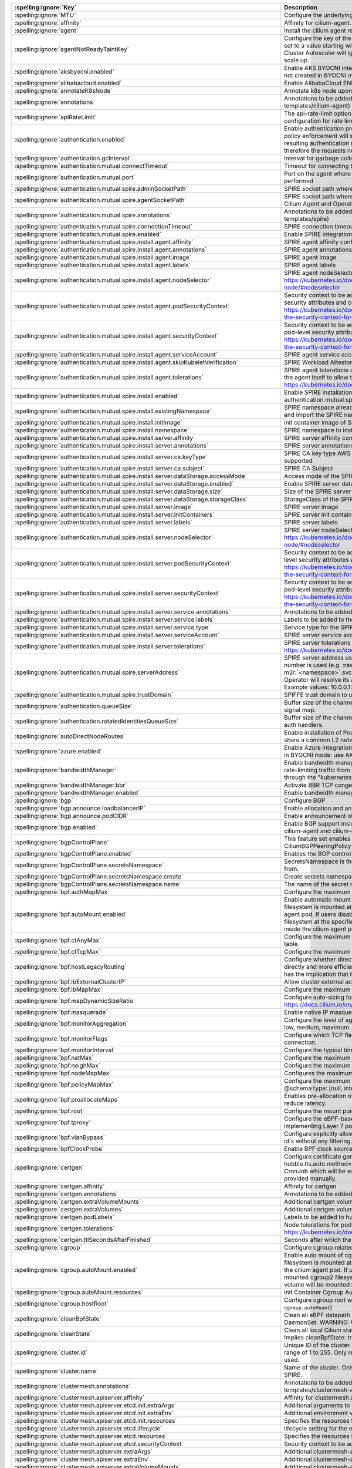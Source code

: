 ..
  AUTO-GENERATED. Please DO NOT edit manually.

.. role:: raw-html-m2r(raw)
   :format: html


.. list-table::
   :header-rows: 1

   * - :spelling:ignore:`Key`
     - Description
     - Type
     - Default
   * - :spelling:ignore:`MTU`
     - Configure the underlying network MTU to overwrite auto-detected MTU.
     - int
     - ``0``
   * - :spelling:ignore:`affinity`
     - Affinity for cilium-agent.
     - object
     - ``{"podAntiAffinity":{"requiredDuringSchedulingIgnoredDuringExecution":[{"labelSelector":{"matchLabels":{"k8s-app":"cilium"}},"topologyKey":"kubernetes.io/hostname"}]}}``
   * - :spelling:ignore:`agent`
     - Install the cilium agent resources.
     - bool
     - ``true``
   * - :spelling:ignore:`agentNotReadyTaintKey`
     - Configure the key of the taint indicating that Cilium is not ready on the node. When set to a value starting with ``ignore-taint.cluster-autoscaler.kubernetes.io/``\ , the Cluster Autoscaler will ignore the taint on its decisions, allowing the cluster to scale up.
     - string
     - ``"node.cilium.io/agent-not-ready"``
   * - :spelling:ignore:`aksbyocni.enabled`
     - Enable AKS BYOCNI integration. Note that this is incompatible with AKS clusters not created in BYOCNI mode: use Azure integration (\ ``azure.enabled``\ ) instead.
     - bool
     - ``false``
   * - :spelling:ignore:`alibabacloud.enabled`
     - Enable AlibabaCloud ENI integration
     - bool
     - ``false``
   * - :spelling:ignore:`annotateK8sNode`
     - Annotate k8s node upon initialization with Cilium's metadata.
     - bool
     - ``false``
   * - :spelling:ignore:`annotations`
     - Annotations to be added to all top-level cilium-agent objects (resources under templates/cilium-agent)
     - object
     - ``{}``
   * - :spelling:ignore:`apiRateLimit`
     - The api-rate-limit option can be used to overwrite individual settings of the default configuration for rate limiting calls to the Cilium Agent API
     - string
     - ``nil``
   * - :spelling:ignore:`authentication.enabled`
     - Enable authentication processing and garbage collection. Note that if disabled, policy enforcement will still block requests that require authentication. But the resulting authentication requests for these requests will not be processed, therefore the requests not be allowed.
     - bool
     - ``true``
   * - :spelling:ignore:`authentication.gcInterval`
     - Interval for garbage collection of auth map entries.
     - string
     - ``"5m0s"``
   * - :spelling:ignore:`authentication.mutual.connectTimeout`
     - Timeout for connecting to the remote node TCP socket
     - string
     - ``"5s"``
   * - :spelling:ignore:`authentication.mutual.port`
     - Port on the agent where mutual authentication handshakes between agents will be performed
     - int
     - ``4250``
   * - :spelling:ignore:`authentication.mutual.spire.adminSocketPath`
     - SPIRE socket path where the SPIRE delegated api agent is listening
     - string
     - ``"/run/spire/sockets/admin.sock"``
   * - :spelling:ignore:`authentication.mutual.spire.agentSocketPath`
     - SPIRE socket path where the SPIRE workload agent is listening. Applies to both the Cilium Agent and Operator
     - string
     - ``"/run/spire/sockets/agent/agent.sock"``
   * - :spelling:ignore:`authentication.mutual.spire.annotations`
     - Annotations to be added to all top-level spire objects (resources under templates/spire)
     - object
     - ``{}``
   * - :spelling:ignore:`authentication.mutual.spire.connectionTimeout`
     - SPIRE connection timeout
     - string
     - ``"30s"``
   * - :spelling:ignore:`authentication.mutual.spire.enabled`
     - Enable SPIRE integration (beta)
     - bool
     - ``false``
   * - :spelling:ignore:`authentication.mutual.spire.install.agent.affinity`
     - SPIRE agent affinity configuration
     - object
     - ``{}``
   * - :spelling:ignore:`authentication.mutual.spire.install.agent.annotations`
     - SPIRE agent annotations
     - object
     - ``{}``
   * - :spelling:ignore:`authentication.mutual.spire.install.agent.image`
     - SPIRE agent image
     - object
     - ``{"digest":"sha256:99405637647968245ff9fe215f8bd2bd0ea9807be9725f8bf19fe1b21471e52b","override":null,"pullPolicy":"IfNotPresent","repository":"ghcr.io/spiffe/spire-agent","tag":"1.8.5","useDigest":true}``
   * - :spelling:ignore:`authentication.mutual.spire.install.agent.labels`
     - SPIRE agent labels
     - object
     - ``{}``
   * - :spelling:ignore:`authentication.mutual.spire.install.agent.nodeSelector`
     - SPIRE agent nodeSelector configuration ref: ref: https://kubernetes.io/docs/concepts/scheduling-eviction/assign-pod-node/#nodeselector
     - object
     - ``{}``
   * - :spelling:ignore:`authentication.mutual.spire.install.agent.podSecurityContext`
     - Security context to be added to spire agent pods. SecurityContext holds pod-level security attributes and common container settings. ref: https://kubernetes.io/docs/tasks/configure-pod-container/security-context/#set-the-security-context-for-a-pod
     - object
     - ``{}``
   * - :spelling:ignore:`authentication.mutual.spire.install.agent.securityContext`
     - Security context to be added to spire agent containers. SecurityContext holds pod-level security attributes and common container settings. ref: https://kubernetes.io/docs/tasks/configure-pod-container/security-context/#set-the-security-context-for-a-container
     - object
     - ``{}``
   * - :spelling:ignore:`authentication.mutual.spire.install.agent.serviceAccount`
     - SPIRE agent service account
     - object
     - ``{"create":true,"name":"spire-agent"}``
   * - :spelling:ignore:`authentication.mutual.spire.install.agent.skipKubeletVerification`
     - SPIRE Workload Attestor kubelet verification.
     - bool
     - ``true``
   * - :spelling:ignore:`authentication.mutual.spire.install.agent.tolerations`
     - SPIRE agent tolerations configuration By default it follows the same tolerations as the agent itself to allow the Cilium agent on this node to connect to SPIRE. ref: https://kubernetes.io/docs/concepts/scheduling-eviction/taint-and-toleration/
     - list
     - ``[{"effect":"NoSchedule","key":"node.kubernetes.io/not-ready"},{"effect":"NoSchedule","key":"node-role.kubernetes.io/master"},{"effect":"NoSchedule","key":"node-role.kubernetes.io/control-plane"},{"effect":"NoSchedule","key":"node.cloudprovider.kubernetes.io/uninitialized","value":"true"},{"key":"CriticalAddonsOnly","operator":"Exists"}]``
   * - :spelling:ignore:`authentication.mutual.spire.install.enabled`
     - Enable SPIRE installation. This will only take effect only if authentication.mutual.spire.enabled is true
     - bool
     - ``true``
   * - :spelling:ignore:`authentication.mutual.spire.install.existingNamespace`
     - SPIRE namespace already exists. Set to true if Helm should not create, manage, and import the SPIRE namespace.
     - bool
     - ``false``
   * - :spelling:ignore:`authentication.mutual.spire.install.initImage`
     - init container image of SPIRE agent and server
     - object
     - ``{"digest":"sha256:223ae047b1065bd069aac01ae3ac8088b3ca4a527827e283b85112f29385fb1b","override":null,"pullPolicy":"IfNotPresent","repository":"docker.io/library/busybox","tag":"1.36.1","useDigest":true}``
   * - :spelling:ignore:`authentication.mutual.spire.install.namespace`
     - SPIRE namespace to install into
     - string
     - ``"cilium-spire"``
   * - :spelling:ignore:`authentication.mutual.spire.install.server.affinity`
     - SPIRE server affinity configuration
     - object
     - ``{}``
   * - :spelling:ignore:`authentication.mutual.spire.install.server.annotations`
     - SPIRE server annotations
     - object
     - ``{}``
   * - :spelling:ignore:`authentication.mutual.spire.install.server.ca.keyType`
     - SPIRE CA key type AWS requires the use of RSA. EC cryptography is not supported
     - string
     - ``"rsa-4096"``
   * - :spelling:ignore:`authentication.mutual.spire.install.server.ca.subject`
     - SPIRE CA Subject
     - object
     - ``{"commonName":"Cilium SPIRE CA","country":"US","organization":"SPIRE"}``
   * - :spelling:ignore:`authentication.mutual.spire.install.server.dataStorage.accessMode`
     - Access mode of the SPIRE server data storage
     - string
     - ``"ReadWriteOnce"``
   * - :spelling:ignore:`authentication.mutual.spire.install.server.dataStorage.enabled`
     - Enable SPIRE server data storage
     - bool
     - ``true``
   * - :spelling:ignore:`authentication.mutual.spire.install.server.dataStorage.size`
     - Size of the SPIRE server data storage
     - string
     - ``"1Gi"``
   * - :spelling:ignore:`authentication.mutual.spire.install.server.dataStorage.storageClass`
     - StorageClass of the SPIRE server data storage
     - string
     - ``nil``
   * - :spelling:ignore:`authentication.mutual.spire.install.server.image`
     - SPIRE server image
     - object
     - ``{"digest":"sha256:28269265882048dcf0fed32fe47663cd98613727210b8d1a55618826f9bf5428","override":null,"pullPolicy":"IfNotPresent","repository":"ghcr.io/spiffe/spire-server","tag":"1.8.5","useDigest":true}``
   * - :spelling:ignore:`authentication.mutual.spire.install.server.initContainers`
     - SPIRE server init containers
     - list
     - ``[]``
   * - :spelling:ignore:`authentication.mutual.spire.install.server.labels`
     - SPIRE server labels
     - object
     - ``{}``
   * - :spelling:ignore:`authentication.mutual.spire.install.server.nodeSelector`
     - SPIRE server nodeSelector configuration ref: ref: https://kubernetes.io/docs/concepts/scheduling-eviction/assign-pod-node/#nodeselector
     - object
     - ``{}``
   * - :spelling:ignore:`authentication.mutual.spire.install.server.podSecurityContext`
     - Security context to be added to spire server pods. SecurityContext holds pod-level security attributes and common container settings. ref: https://kubernetes.io/docs/tasks/configure-pod-container/security-context/#set-the-security-context-for-a-pod
     - object
     - ``{}``
   * - :spelling:ignore:`authentication.mutual.spire.install.server.securityContext`
     - Security context to be added to spire server containers. SecurityContext holds pod-level security attributes and common container settings. ref: https://kubernetes.io/docs/tasks/configure-pod-container/security-context/#set-the-security-context-for-a-container
     - object
     - ``{}``
   * - :spelling:ignore:`authentication.mutual.spire.install.server.service.annotations`
     - Annotations to be added to the SPIRE server service
     - object
     - ``{}``
   * - :spelling:ignore:`authentication.mutual.spire.install.server.service.labels`
     - Labels to be added to the SPIRE server service
     - object
     - ``{}``
   * - :spelling:ignore:`authentication.mutual.spire.install.server.service.type`
     - Service type for the SPIRE server service
     - string
     - ``"ClusterIP"``
   * - :spelling:ignore:`authentication.mutual.spire.install.server.serviceAccount`
     - SPIRE server service account
     - object
     - ``{"create":true,"name":"spire-server"}``
   * - :spelling:ignore:`authentication.mutual.spire.install.server.tolerations`
     - SPIRE server tolerations configuration ref: https://kubernetes.io/docs/concepts/scheduling-eviction/taint-and-toleration/
     - list
     - ``[]``
   * - :spelling:ignore:`authentication.mutual.spire.serverAddress`
     - SPIRE server address used by Cilium Operator  If k8s Service DNS along with port number is used (e.g. :raw-html-m2r:`<service-name>`.\ :raw-html-m2r:`<namespace>`.svc(.*):\ :raw-html-m2r:`<port-number>` format), Cilium Operator will resolve its address by looking up the clusterIP from Service resource.  Example values: 10.0.0.1:8081, spire-server.cilium-spire.svc:8081
     - string
     - ``nil``
   * - :spelling:ignore:`authentication.mutual.spire.trustDomain`
     - SPIFFE trust domain to use for fetching certificates
     - string
     - ``"spiffe.cilium"``
   * - :spelling:ignore:`authentication.queueSize`
     - Buffer size of the channel Cilium uses to receive authentication events from the signal map.
     - int
     - ``1024``
   * - :spelling:ignore:`authentication.rotatedIdentitiesQueueSize`
     - Buffer size of the channel Cilium uses to receive certificate expiration events from auth handlers.
     - int
     - ``1024``
   * - :spelling:ignore:`autoDirectNodeRoutes`
     - Enable installation of PodCIDR routes between worker nodes if worker nodes share a common L2 network segment.
     - bool
     - ``false``
   * - :spelling:ignore:`azure.enabled`
     - Enable Azure integration. Note that this is incompatible with AKS clusters created in BYOCNI mode: use AKS BYOCNI integration (\ ``aksbyocni.enabled``\ ) instead.
     - bool
     - ``false``
   * - :spelling:ignore:`bandwidthManager`
     - Enable bandwidth manager to optimize TCP and UDP workloads and allow for rate-limiting traffic from individual Pods with EDT (Earliest Departure Time) through the "kubernetes.io/egress-bandwidth" Pod annotation.
     - object
     - ``{"bbr":false,"enabled":false}``
   * - :spelling:ignore:`bandwidthManager.bbr`
     - Activate BBR TCP congestion control for Pods
     - bool
     - ``false``
   * - :spelling:ignore:`bandwidthManager.enabled`
     - Enable bandwidth manager infrastructure (also prerequirement for BBR)
     - bool
     - ``false``
   * - :spelling:ignore:`bgp`
     - Configure BGP
     - object
     - ``{"announce":{"loadbalancerIP":false,"podCIDR":false},"enabled":false}``
   * - :spelling:ignore:`bgp.announce.loadbalancerIP`
     - Enable allocation and announcement of service LoadBalancer IPs
     - bool
     - ``false``
   * - :spelling:ignore:`bgp.announce.podCIDR`
     - Enable announcement of node pod CIDR
     - bool
     - ``false``
   * - :spelling:ignore:`bgp.enabled`
     - Enable BGP support inside Cilium; embeds a new ConfigMap for BGP inside cilium-agent and cilium-operator
     - bool
     - ``false``
   * - :spelling:ignore:`bgpControlPlane`
     - This feature set enables virtual BGP routers to be created via CiliumBGPPeeringPolicy CRDs.
     - object
     - ``{"enabled":false,"secretsNamespace":{"create":false,"name":"kube-system"}}``
   * - :spelling:ignore:`bgpControlPlane.enabled`
     - Enables the BGP control plane.
     - bool
     - ``false``
   * - :spelling:ignore:`bgpControlPlane.secretsNamespace`
     - SecretsNamespace is the namespace which BGP support will retrieve secrets from.
     - object
     - ``{"create":false,"name":"kube-system"}``
   * - :spelling:ignore:`bgpControlPlane.secretsNamespace.create`
     - Create secrets namespace for BGP secrets.
     - bool
     - ``false``
   * - :spelling:ignore:`bgpControlPlane.secretsNamespace.name`
     - The name of the secret namespace to which Cilium agents are given read access
     - string
     - ``"kube-system"``
   * - :spelling:ignore:`bpf.authMapMax`
     - Configure the maximum number of entries in auth map.
     - int
     - ``524288``
   * - :spelling:ignore:`bpf.autoMount.enabled`
     - Enable automatic mount of BPF filesystem When ``autoMount`` is enabled, the BPF filesystem is mounted at ``bpf.root`` path on the underlying host and inside the cilium agent pod. If users disable ``autoMount``\ , it's expected that users have mounted bpffs filesystem at the specified ``bpf.root`` volume, and then the volume will be mounted inside the cilium agent pod at the same path.
     - bool
     - ``true``
   * - :spelling:ignore:`bpf.ctAnyMax`
     - Configure the maximum number of entries for the non-TCP connection tracking table.
     - int
     - ``262144``
   * - :spelling:ignore:`bpf.ctTcpMax`
     - Configure the maximum number of entries in the TCP connection tracking table.
     - int
     - ``524288``
   * - :spelling:ignore:`bpf.hostLegacyRouting`
     - Configure whether direct routing mode should route traffic via host stack (true) or directly and more efficiently out of BPF (false) if the kernel supports it. The latter has the implication that it will also bypass netfilter in the host namespace.
     - bool
     - ``false``
   * - :spelling:ignore:`bpf.lbExternalClusterIP`
     - Allow cluster external access to ClusterIP services.
     - bool
     - ``false``
   * - :spelling:ignore:`bpf.lbMapMax`
     - Configure the maximum number of service entries in the load balancer maps.
     - int
     - ``65536``
   * - :spelling:ignore:`bpf.mapDynamicSizeRatio`
     - Configure auto-sizing for all BPF maps based on available memory. ref: https://docs.cilium.io/en/stable/network/ebpf/maps/
     - float64
     - ``0.0025``
   * - :spelling:ignore:`bpf.masquerade`
     - Enable native IP masquerade support in eBPF
     - bool
     - ``false``
   * - :spelling:ignore:`bpf.monitorAggregation`
     - Configure the level of aggregation for monitor notifications. Valid options are none, low, medium, maximum.
     - string
     - ``"medium"``
   * - :spelling:ignore:`bpf.monitorFlags`
     - Configure which TCP flags trigger notifications when seen for the first time in a connection.
     - string
     - ``"all"``
   * - :spelling:ignore:`bpf.monitorInterval`
     - Configure the typical time between monitor notifications for active connections.
     - string
     - ``"5s"``
   * - :spelling:ignore:`bpf.natMax`
     - Configure the maximum number of entries for the NAT table.
     - int
     - ``524288``
   * - :spelling:ignore:`bpf.neighMax`
     - Configure the maximum number of entries for the neighbor table.
     - int
     - ``524288``
   * - :spelling:ignore:`bpf.nodeMapMax`
     - Configures the maximum number of entries for the node table.
     - int
     - ``nil``
   * - :spelling:ignore:`bpf.policyMapMax`
     - Configure the maximum number of entries in endpoint policy map (per endpoint). @schema type: [null, integer] @schema
     - int
     - ``16384``
   * - :spelling:ignore:`bpf.preallocateMaps`
     - Enables pre-allocation of eBPF map values. This increases memory usage but can reduce latency.
     - bool
     - ``false``
   * - :spelling:ignore:`bpf.root`
     - Configure the mount point for the BPF filesystem
     - string
     - ``"/sys/fs/bpf"``
   * - :spelling:ignore:`bpf.tproxy`
     - Configure the eBPF-based TPROXY to reduce reliance on iptables rules for implementing Layer 7 policy.
     - bool
     - ``false``
   * - :spelling:ignore:`bpf.vlanBypass`
     - Configure explicitly allowed VLAN id's for bpf logic bypass. [0] will allow all VLAN id's without any filtering.
     - list
     - ``[]``
   * - :spelling:ignore:`bpfClockProbe`
     - Enable BPF clock source probing for more efficient tick retrieval.
     - bool
     - ``false``
   * - :spelling:ignore:`certgen`
     - Configure certificate generation for Hubble integration. If hubble.tls.auto.method=cronJob, these values are used for the Kubernetes CronJob which will be scheduled regularly to (re)generate any certificates not provided manually.
     - object
     - ``{"affinity":{},"annotations":{"cronJob":{},"job":{}},"extraVolumeMounts":[],"extraVolumes":[],"image":{"digest":"sha256:bbc5e65e9dc65bc6b58967fe536b7f3b54e12332908aeb0a96a36866b4372b4e","override":null,"pullPolicy":"IfNotPresent","repository":"quay.io/cilium/certgen","tag":"v0.1.12","useDigest":true},"podLabels":{},"tolerations":[],"ttlSecondsAfterFinished":1800}``
   * - :spelling:ignore:`certgen.affinity`
     - Affinity for certgen
     - object
     - ``{}``
   * - :spelling:ignore:`certgen.annotations`
     - Annotations to be added to the hubble-certgen initial Job and CronJob
     - object
     - ``{"cronJob":{},"job":{}}``
   * - :spelling:ignore:`certgen.extraVolumeMounts`
     - Additional certgen volumeMounts.
     - list
     - ``[]``
   * - :spelling:ignore:`certgen.extraVolumes`
     - Additional certgen volumes.
     - list
     - ``[]``
   * - :spelling:ignore:`certgen.podLabels`
     - Labels to be added to hubble-certgen pods
     - object
     - ``{}``
   * - :spelling:ignore:`certgen.tolerations`
     - Node tolerations for pod assignment on nodes with taints ref: https://kubernetes.io/docs/concepts/scheduling-eviction/taint-and-toleration/
     - list
     - ``[]``
   * - :spelling:ignore:`certgen.ttlSecondsAfterFinished`
     - Seconds after which the completed job pod will be deleted
     - int
     - ``1800``
   * - :spelling:ignore:`cgroup`
     - Configure cgroup related configuration
     - object
     - ``{"autoMount":{"enabled":true,"resources":{}},"hostRoot":"/run/cilium/cgroupv2"}``
   * - :spelling:ignore:`cgroup.autoMount.enabled`
     - Enable auto mount of cgroup2 filesystem. When ``autoMount`` is enabled, cgroup2 filesystem is mounted at ``cgroup.hostRoot`` path on the underlying host and inside the cilium agent pod. If users disable ``autoMount``\ , it's expected that users have mounted cgroup2 filesystem at the specified ``cgroup.hostRoot`` volume, and then the volume will be mounted inside the cilium agent pod at the same path.
     - bool
     - ``true``
   * - :spelling:ignore:`cgroup.autoMount.resources`
     - Init Container Cgroup Automount resource limits & requests
     - object
     - ``{}``
   * - :spelling:ignore:`cgroup.hostRoot`
     - Configure cgroup root where cgroup2 filesystem is mounted on the host (see also: ``cgroup.autoMount``\ )
     - string
     - ``"/run/cilium/cgroupv2"``
   * - :spelling:ignore:`cleanBpfState`
     - Clean all eBPF datapath state from the initContainer of the cilium-agent DaemonSet.  WARNING: Use with care!
     - bool
     - ``false``
   * - :spelling:ignore:`cleanState`
     - Clean all local Cilium state from the initContainer of the cilium-agent DaemonSet. Implies cleanBpfState: true.  WARNING: Use with care!
     - bool
     - ``false``
   * - :spelling:ignore:`cluster.id`
     - Unique ID of the cluster. Must be unique across all connected clusters and in the range of 1 to 255. Only required for Cluster Mesh, may be 0 if Cluster Mesh is not used.
     - int
     - ``0``
   * - :spelling:ignore:`cluster.name`
     - Name of the cluster. Only required for Cluster Mesh and mutual authentication with SPIRE.
     - string
     - ``"default"``
   * - :spelling:ignore:`clustermesh.annotations`
     - Annotations to be added to all top-level clustermesh objects (resources under templates/clustermesh-apiserver and templates/clustermesh-config)
     - object
     - ``{}``
   * - :spelling:ignore:`clustermesh.apiserver.affinity`
     - Affinity for clustermesh.apiserver
     - object
     - ``{"podAntiAffinity":{"requiredDuringSchedulingIgnoredDuringExecution":[{"labelSelector":{"matchLabels":{"k8s-app":"clustermesh-apiserver"}},"topologyKey":"kubernetes.io/hostname"}]}}``
   * - :spelling:ignore:`clustermesh.apiserver.etcd.init.extraArgs`
     - Additional arguments to ``clustermesh-apiserver etcdinit``.
     - list
     - ``[]``
   * - :spelling:ignore:`clustermesh.apiserver.etcd.init.extraEnv`
     - Additional environment variables to ``clustermesh-apiserver etcdinit``.
     - list
     - ``[]``
   * - :spelling:ignore:`clustermesh.apiserver.etcd.init.resources`
     - Specifies the resources for etcd init container in the apiserver
     - object
     - ``{}``
   * - :spelling:ignore:`clustermesh.apiserver.etcd.lifecycle`
     - lifecycle setting for the etcd container
     - object
     - ``{}``
   * - :spelling:ignore:`clustermesh.apiserver.etcd.resources`
     - Specifies the resources for etcd container in the apiserver
     - object
     - ``{}``
   * - :spelling:ignore:`clustermesh.apiserver.etcd.securityContext`
     - Security context to be added to clustermesh-apiserver etcd containers
     - object
     - ``{}``
   * - :spelling:ignore:`clustermesh.apiserver.extraArgs`
     - Additional clustermesh-apiserver arguments.
     - list
     - ``[]``
   * - :spelling:ignore:`clustermesh.apiserver.extraEnv`
     - Additional clustermesh-apiserver environment variables.
     - list
     - ``[]``
   * - :spelling:ignore:`clustermesh.apiserver.extraVolumeMounts`
     - Additional clustermesh-apiserver volumeMounts.
     - list
     - ``[]``
   * - :spelling:ignore:`clustermesh.apiserver.extraVolumes`
     - Additional clustermesh-apiserver volumes.
     - list
     - ``[]``
   * - :spelling:ignore:`clustermesh.apiserver.image`
     - Clustermesh API server image.
     - object
     - ``{"digest":"sha256:3fadf85d2aa0ecec09152e7e2d57648bda7e35bdc161b25ab54066dd4c3b299c","override":null,"pullPolicy":"IfNotPresent","repository":"quay.io/cilium/clustermesh-apiserver","tag":"v1.15.4","useDigest":true}``
   * - :spelling:ignore:`clustermesh.apiserver.kvstoremesh.enabled`
     - Enable KVStoreMesh. KVStoreMesh caches the information retrieved from the remote clusters in the local etcd instance.
     - bool
     - ``false``
   * - :spelling:ignore:`clustermesh.apiserver.kvstoremesh.extraArgs`
     - Additional KVStoreMesh arguments.
     - list
     - ``[]``
   * - :spelling:ignore:`clustermesh.apiserver.kvstoremesh.extraEnv`
     - Additional KVStoreMesh environment variables.
     - list
     - ``[]``
   * - :spelling:ignore:`clustermesh.apiserver.kvstoremesh.extraVolumeMounts`
     - Additional KVStoreMesh volumeMounts.
     - list
     - ``[]``
   * - :spelling:ignore:`clustermesh.apiserver.kvstoremesh.lifecycle`
     - lifecycle setting for the KVStoreMesh container
     - object
     - ``{}``
   * - :spelling:ignore:`clustermesh.apiserver.kvstoremesh.resources`
     - Resource requests and limits for the KVStoreMesh container
     - object
     - ``{}``
   * - :spelling:ignore:`clustermesh.apiserver.kvstoremesh.securityContext`
     - KVStoreMesh Security context
     - object
     - ``{"allowPrivilegeEscalation":false,"capabilities":{"drop":["ALL"]}}``
   * - :spelling:ignore:`clustermesh.apiserver.lifecycle`
     - lifecycle setting for the apiserver container
     - object
     - ``{}``
   * - :spelling:ignore:`clustermesh.apiserver.metrics.enabled`
     - Enables exporting apiserver metrics in OpenMetrics format.
     - bool
     - ``true``
   * - :spelling:ignore:`clustermesh.apiserver.metrics.etcd.enabled`
     - Enables exporting etcd metrics in OpenMetrics format.
     - bool
     - ``true``
   * - :spelling:ignore:`clustermesh.apiserver.metrics.etcd.mode`
     - Set level of detail for etcd metrics; specify 'extensive' to include server side gRPC histogram metrics.
     - string
     - ``"basic"``
   * - :spelling:ignore:`clustermesh.apiserver.metrics.etcd.port`
     - Configure the port the etcd metric server listens on.
     - int
     - ``9963``
   * - :spelling:ignore:`clustermesh.apiserver.metrics.kvstoremesh.enabled`
     - Enables exporting KVStoreMesh metrics in OpenMetrics format.
     - bool
     - ``true``
   * - :spelling:ignore:`clustermesh.apiserver.metrics.kvstoremesh.port`
     - Configure the port the KVStoreMesh metric server listens on.
     - int
     - ``9964``
   * - :spelling:ignore:`clustermesh.apiserver.metrics.port`
     - Configure the port the apiserver metric server listens on.
     - int
     - ``9962``
   * - :spelling:ignore:`clustermesh.apiserver.metrics.serviceMonitor.annotations`
     - Annotations to add to ServiceMonitor clustermesh-apiserver
     - object
     - ``{}``
   * - :spelling:ignore:`clustermesh.apiserver.metrics.serviceMonitor.enabled`
     - Enable service monitor. This requires the prometheus CRDs to be available (see https://github.com/prometheus-operator/prometheus-operator/blob/main/example/prometheus-operator-crd/monitoring.coreos.com_servicemonitors.yaml)
     - bool
     - ``false``
   * - :spelling:ignore:`clustermesh.apiserver.metrics.serviceMonitor.etcd.interval`
     - Interval for scrape metrics (etcd metrics)
     - string
     - ``"10s"``
   * - :spelling:ignore:`clustermesh.apiserver.metrics.serviceMonitor.etcd.metricRelabelings`
     - Metrics relabeling configs for the ServiceMonitor clustermesh-apiserver (etcd metrics)
     - string
     - ``nil``
   * - :spelling:ignore:`clustermesh.apiserver.metrics.serviceMonitor.etcd.relabelings`
     - Relabeling configs for the ServiceMonitor clustermesh-apiserver (etcd metrics)
     - string
     - ``nil``
   * - :spelling:ignore:`clustermesh.apiserver.metrics.serviceMonitor.interval`
     - Interval for scrape metrics (apiserver metrics)
     - string
     - ``"10s"``
   * - :spelling:ignore:`clustermesh.apiserver.metrics.serviceMonitor.kvstoremesh.interval`
     - Interval for scrape metrics (KVStoreMesh metrics)
     - string
     - ``"10s"``
   * - :spelling:ignore:`clustermesh.apiserver.metrics.serviceMonitor.kvstoremesh.metricRelabelings`
     - Metrics relabeling configs for the ServiceMonitor clustermesh-apiserver (KVStoreMesh metrics)
     - string
     - ``nil``
   * - :spelling:ignore:`clustermesh.apiserver.metrics.serviceMonitor.kvstoremesh.relabelings`
     - Relabeling configs for the ServiceMonitor clustermesh-apiserver (KVStoreMesh metrics)
     - string
     - ``nil``
   * - :spelling:ignore:`clustermesh.apiserver.metrics.serviceMonitor.labels`
     - Labels to add to ServiceMonitor clustermesh-apiserver
     - object
     - ``{}``
   * - :spelling:ignore:`clustermesh.apiserver.metrics.serviceMonitor.metricRelabelings`
     - Metrics relabeling configs for the ServiceMonitor clustermesh-apiserver (apiserver metrics)
     - string
     - ``nil``
   * - :spelling:ignore:`clustermesh.apiserver.metrics.serviceMonitor.relabelings`
     - Relabeling configs for the ServiceMonitor clustermesh-apiserver (apiserver metrics)
     - string
     - ``nil``
   * - :spelling:ignore:`clustermesh.apiserver.nodeSelector`
     - Node labels for pod assignment ref: https://kubernetes.io/docs/concepts/scheduling-eviction/assign-pod-node/#nodeselector
     - object
     - ``{"kubernetes.io/os":"linux"}``
   * - :spelling:ignore:`clustermesh.apiserver.podAnnotations`
     - Annotations to be added to clustermesh-apiserver pods
     - object
     - ``{}``
   * - :spelling:ignore:`clustermesh.apiserver.podDisruptionBudget.enabled`
     - enable PodDisruptionBudget ref: https://kubernetes.io/docs/concepts/workloads/pods/disruptions/
     - bool
     - ``false``
   * - :spelling:ignore:`clustermesh.apiserver.podDisruptionBudget.maxUnavailable`
     - Maximum number/percentage of pods that may be made unavailable
     - int
     - ``1``
   * - :spelling:ignore:`clustermesh.apiserver.podDisruptionBudget.minAvailable`
     - Minimum number/percentage of pods that should remain scheduled. When it's set, maxUnavailable must be disabled by ``maxUnavailable: null``
     - string
     - ``nil``
   * - :spelling:ignore:`clustermesh.apiserver.podLabels`
     - Labels to be added to clustermesh-apiserver pods
     - object
     - ``{}``
   * - :spelling:ignore:`clustermesh.apiserver.podSecurityContext`
     - Security context to be added to clustermesh-apiserver pods
     - object
     - ``{}``
   * - :spelling:ignore:`clustermesh.apiserver.priorityClassName`
     - The priority class to use for clustermesh-apiserver
     - string
     - ``""``
   * - :spelling:ignore:`clustermesh.apiserver.replicas`
     - Number of replicas run for the clustermesh-apiserver deployment.
     - int
     - ``1``
   * - :spelling:ignore:`clustermesh.apiserver.resources`
     - Resource requests and limits for the clustermesh-apiserver
     - object
     - ``{}``
   * - :spelling:ignore:`clustermesh.apiserver.securityContext`
     - Security context to be added to clustermesh-apiserver containers
     - object
     - ``{}``
   * - :spelling:ignore:`clustermesh.apiserver.service.annotations`
     - Annotations for the clustermesh-apiserver For GKE LoadBalancer, use annotation cloud.google.com/load-balancer-type: "Internal" For EKS LoadBalancer, use annotation service.beta.kubernetes.io/aws-load-balancer-internal: 0.0.0.0/0
     - object
     - ``{}``
   * - :spelling:ignore:`clustermesh.apiserver.service.externalTrafficPolicy`
     - The externalTrafficPolicy of service used for apiserver access.
     - string
     - ``nil``
   * - :spelling:ignore:`clustermesh.apiserver.service.internalTrafficPolicy`
     - The internalTrafficPolicy of service used for apiserver access.
     - string
     - ``nil``
   * - :spelling:ignore:`clustermesh.apiserver.service.nodePort`
     - Optional port to use as the node port for apiserver access.  WARNING: make sure to configure a different NodePort in each cluster if kube-proxy replacement is enabled, as Cilium is currently affected by a known bug (#24692) when NodePorts are handled by the KPR implementation. If a service with the same NodePort exists both in the local and the remote cluster, all traffic originating from inside the cluster and targeting the corresponding NodePort will be redirected to a local backend, regardless of whether the destination node belongs to the local or the remote cluster.
     - int
     - ``32379``
   * - :spelling:ignore:`clustermesh.apiserver.service.type`
     - The type of service used for apiserver access.
     - string
     - ``"NodePort"``
   * - :spelling:ignore:`clustermesh.apiserver.terminationGracePeriodSeconds`
     - terminationGracePeriodSeconds for the clustermesh-apiserver deployment
     - int
     - ``30``
   * - :spelling:ignore:`clustermesh.apiserver.tls.admin`
     - base64 encoded PEM values for the clustermesh-apiserver admin certificate and private key. Used if 'auto' is not enabled.
     - object
     - ``{"cert":"","key":""}``
   * - :spelling:ignore:`clustermesh.apiserver.tls.authMode`
     - Configure the clustermesh authentication mode. Supported values: - legacy:     All clusters access remote clustermesh instances with the same               username (i.e., remote). The "remote" certificate must be               generated with CN=remote if provided manually. - migration:  Intermediate mode required to upgrade from legacy to cluster               (and vice versa) with no disruption. Specifically, it enables               the creation of the per-cluster usernames, while still using               the common one for authentication. The "remote" certificate must               be generated with CN=remote if provided manually (same as legacy). - cluster:    Each cluster accesses remote etcd instances with a username               depending on the local cluster name (i.e., remote-\ :raw-html-m2r:`<cluster-name>`\ ).               The "remote" certificate must be generated with CN=remote-\ :raw-html-m2r:`<cluster-name>`               if provided manually. Cluster mode is meaningful only when the same               CA is shared across all clusters part of the mesh.
     - string
     - ``"legacy"``
   * - :spelling:ignore:`clustermesh.apiserver.tls.auto`
     - Configure automatic TLS certificates generation. A Kubernetes CronJob is used the generate any certificates not provided by the user at installation time.
     - object
     - ``{"certManagerIssuerRef":{},"certValidityDuration":1095,"enabled":true,"method":"helm"}``
   * - :spelling:ignore:`clustermesh.apiserver.tls.auto.certManagerIssuerRef`
     - certmanager issuer used when clustermesh.apiserver.tls.auto.method=certmanager.
     - object
     - ``{}``
   * - :spelling:ignore:`clustermesh.apiserver.tls.auto.certValidityDuration`
     - Generated certificates validity duration in days.
     - int
     - ``1095``
   * - :spelling:ignore:`clustermesh.apiserver.tls.auto.enabled`
     - When set to true, automatically generate a CA and certificates to enable mTLS between clustermesh-apiserver and external workload instances. If set to false, the certs to be provided by setting appropriate values below.
     - bool
     - ``true``
   * - :spelling:ignore:`clustermesh.apiserver.tls.client`
     - base64 encoded PEM values for the clustermesh-apiserver client certificate and private key. Used if 'auto' is not enabled.
     - object
     - ``{"cert":"","key":""}``
   * - :spelling:ignore:`clustermesh.apiserver.tls.remote`
     - base64 encoded PEM values for the clustermesh-apiserver remote cluster certificate and private key. Used if 'auto' is not enabled.
     - object
     - ``{"cert":"","key":""}``
   * - :spelling:ignore:`clustermesh.apiserver.tls.server`
     - base64 encoded PEM values for the clustermesh-apiserver server certificate and private key. Used if 'auto' is not enabled.
     - object
     - ``{"cert":"","extraDnsNames":[],"extraIpAddresses":[],"key":""}``
   * - :spelling:ignore:`clustermesh.apiserver.tls.server.extraDnsNames`
     - Extra DNS names added to certificate when it's auto generated
     - list
     - ``[]``
   * - :spelling:ignore:`clustermesh.apiserver.tls.server.extraIpAddresses`
     - Extra IP addresses added to certificate when it's auto generated
     - list
     - ``[]``
   * - :spelling:ignore:`clustermesh.apiserver.tolerations`
     - Node tolerations for pod assignment on nodes with taints ref: https://kubernetes.io/docs/concepts/scheduling-eviction/taint-and-toleration/
     - list
     - ``[]``
   * - :spelling:ignore:`clustermesh.apiserver.topologySpreadConstraints`
     - Pod topology spread constraints for clustermesh-apiserver
     - list
     - ``[]``
   * - :spelling:ignore:`clustermesh.apiserver.updateStrategy`
     - clustermesh-apiserver update strategy
     - object
     - ``{"rollingUpdate":{"maxUnavailable":1},"type":"RollingUpdate"}``
   * - :spelling:ignore:`clustermesh.config`
     - Clustermesh explicit configuration.
     - object
     - ``{"clusters":[],"domain":"mesh.cilium.io","enabled":false}``
   * - :spelling:ignore:`clustermesh.config.clusters`
     - List of clusters to be peered in the mesh.
     - list
     - ``[]``
   * - :spelling:ignore:`clustermesh.config.domain`
     - Default dns domain for the Clustermesh API servers This is used in the case cluster addresses are not provided and IPs are used.
     - string
     - ``"mesh.cilium.io"``
   * - :spelling:ignore:`clustermesh.config.enabled`
     - Enable the Clustermesh explicit configuration.
     - bool
     - ``false``
   * - :spelling:ignore:`clustermesh.maxConnectedClusters`
     - The maximum number of clusters to support in a ClusterMesh. This value cannot be changed on running clusters, and all clusters in a ClusterMesh must be configured with the same value. Values > 255 will decrease the maximum allocatable cluster-local identities. Supported values are 255 and 511.
     - int
     - ``255``
   * - :spelling:ignore:`clustermesh.useAPIServer`
     - Deploy clustermesh-apiserver for clustermesh
     - bool
     - ``false``
   * - :spelling:ignore:`cni.binPath`
     - Configure the path to the CNI binary directory on the host.
     - string
     - ``"/opt/cni/bin"``
   * - :spelling:ignore:`cni.chainingMode`
     - Configure chaining on top of other CNI plugins. Possible values:  - none  - aws-cni  - flannel  - generic-veth  - portmap
     - string
     - ``nil``
   * - :spelling:ignore:`cni.chainingTarget`
     - A CNI network name in to which the Cilium plugin should be added as a chained plugin. This will cause the agent to watch for a CNI network with this network name. When it is found, this will be used as the basis for Cilium's CNI configuration file. If this is set, it assumes a chaining mode of generic-veth. As a special case, a chaining mode of aws-cni implies a chainingTarget of aws-cni.
     - string
     - ``nil``
   * - :spelling:ignore:`cni.confFileMountPath`
     - Configure the path to where to mount the ConfigMap inside the agent pod.
     - string
     - ``"/tmp/cni-configuration"``
   * - :spelling:ignore:`cni.confPath`
     - Configure the path to the CNI configuration directory on the host.
     - string
     - ``"/etc/cni/net.d"``
   * - :spelling:ignore:`cni.configMapKey`
     - Configure the key in the CNI ConfigMap to read the contents of the CNI configuration from.
     - string
     - ``"cni-config"``
   * - :spelling:ignore:`cni.customConf`
     - Skip writing of the CNI configuration. This can be used if writing of the CNI configuration is performed by external automation.
     - bool
     - ``false``
   * - :spelling:ignore:`cni.exclusive`
     - Make Cilium take ownership over the ``/etc/cni/net.d`` directory on the node, renaming all non-Cilium CNI configurations to ``*.cilium_bak``. This ensures no Pods can be scheduled using other CNI plugins during Cilium agent downtime.
     - bool
     - ``true``
   * - :spelling:ignore:`cni.hostConfDirMountPath`
     - Configure the path to where the CNI configuration directory is mounted inside the agent pod.
     - string
     - ``"/host/etc/cni/net.d"``
   * - :spelling:ignore:`cni.install`
     - Install the CNI configuration and binary files into the filesystem.
     - bool
     - ``true``
   * - :spelling:ignore:`cni.logFile`
     - Configure the log file for CNI logging with retention policy of 7 days. Disable CNI file logging by setting this field to empty explicitly.
     - string
     - ``"/var/run/cilium/cilium-cni.log"``
   * - :spelling:ignore:`cni.resources`
     - Specifies the resources for the cni initContainer
     - object
     - ``{"requests":{"cpu":"100m","memory":"10Mi"}}``
   * - :spelling:ignore:`cni.uninstall`
     - Remove the CNI configuration and binary files on agent shutdown. Enable this if you're removing Cilium from the cluster. Disable this to prevent the CNI configuration file from being removed during agent upgrade, which can cause nodes to go unmanageable.
     - bool
     - ``false``
   * - :spelling:ignore:`conntrackGCInterval`
     - Configure how frequently garbage collection should occur for the datapath connection tracking table.
     - string
     - ``"0s"``
   * - :spelling:ignore:`conntrackGCMaxInterval`
     - Configure the maximum frequency for the garbage collection of the connection tracking table. Only affects the automatic computation for the frequency and has no effect when 'conntrackGCInterval' is set. This can be set to more frequently clean up unused identities created from ToFQDN policies.
     - string
     - ``""``
   * - :spelling:ignore:`containerRuntime`
     - Configure container runtime specific integration. Deprecated in favor of bpf.autoMount.enabled. To be removed in 1.15.
     - object
     - ``{"integration":"none"}``
   * - :spelling:ignore:`containerRuntime.integration`
     - Enables specific integrations for container runtimes. Supported values: - crio - none
     - string
     - ``"none"``
   * - :spelling:ignore:`crdWaitTimeout`
     - Configure timeout in which Cilium will exit if CRDs are not available
     - string
     - ``"5m"``
   * - :spelling:ignore:`customCalls`
     - Tail call hooks for custom eBPF programs.
     - object
     - ``{"enabled":false}``
   * - :spelling:ignore:`customCalls.enabled`
     - Enable tail call hooks for custom eBPF programs.
     - bool
     - ``false``
   * - :spelling:ignore:`daemon.allowedConfigOverrides`
     - allowedConfigOverrides is a list of config-map keys that can be overridden. That is to say, if this value is set, config sources (excepting the first one) can only override keys in this list.  This takes precedence over blockedConfigOverrides.  By default, all keys may be overridden. To disable overrides, set this to "none" or change the configSources variable.
     - string
     - ``nil``
   * - :spelling:ignore:`daemon.blockedConfigOverrides`
     - blockedConfigOverrides is a list of config-map keys that may not be overridden. In other words, if any of these keys appear in a configuration source excepting the first one, they will be ignored  This is ignored if allowedConfigOverrides is set.  By default, all keys may be overridden.
     - string
     - ``nil``
   * - :spelling:ignore:`daemon.configSources`
     - Configure a custom list of possible configuration override sources The default is "config-map:cilium-config,cilium-node-config". For supported values, see the help text for the build-config subcommand. Note that this value should be a comma-separated string.
     - string
     - ``nil``
   * - :spelling:ignore:`daemon.runPath`
     - Configure where Cilium runtime state should be stored.
     - string
     - ``"/var/run/cilium"``
   * - :spelling:ignore:`dashboards`
     - Grafana dashboards for cilium-agent grafana can import dashboards based on the label and value ref: https://github.com/grafana/helm-charts/tree/main/charts/grafana#sidecar-for-dashboards
     - object
     - ``{"annotations":{},"enabled":false,"label":"grafana_dashboard","labelValue":"1","namespace":null}``
   * - :spelling:ignore:`debug.enabled`
     - Enable debug logging
     - bool
     - ``false``
   * - :spelling:ignore:`debug.verbose`
     - Configure verbosity levels for debug logging This option is used to enable debug messages for operations related to such sub-system such as (e.g. kvstore, envoy, datapath or policy), and flow is for enabling debug messages emitted per request, message and connection. Multiple values can be set via a space-separated string (e.g. "datapath envoy").  Applicable values: - flow - kvstore - envoy - datapath - policy
     - string
     - ``nil``
   * - :spelling:ignore:`disableEndpointCRD`
     - Disable the usage of CiliumEndpoint CRD.
     - bool
     - ``false``
   * - :spelling:ignore:`dnsPolicy`
     - DNS policy for Cilium agent pods. Ref: https://kubernetes.io/docs/concepts/services-networking/dns-pod-service/#pod-s-dns-policy
     - string
     - ``""``
   * - :spelling:ignore:`dnsProxy.dnsRejectResponseCode`
     - DNS response code for rejecting DNS requests, available options are '[nameError refused]'.
     - string
     - ``"refused"``
   * - :spelling:ignore:`dnsProxy.enableDnsCompression`
     - Allow the DNS proxy to compress responses to endpoints that are larger than 512 Bytes or the EDNS0 option, if present.
     - bool
     - ``true``
   * - :spelling:ignore:`dnsProxy.endpointMaxIpPerHostname`
     - Maximum number of IPs to maintain per FQDN name for each endpoint.
     - int
     - ``50``
   * - :spelling:ignore:`dnsProxy.idleConnectionGracePeriod`
     - Time during which idle but previously active connections with expired DNS lookups are still considered alive.
     - string
     - ``"0s"``
   * - :spelling:ignore:`dnsProxy.maxDeferredConnectionDeletes`
     - Maximum number of IPs to retain for expired DNS lookups with still-active connections.
     - int
     - ``10000``
   * - :spelling:ignore:`dnsProxy.minTtl`
     - The minimum time, in seconds, to use DNS data for toFQDNs policies. If the upstream DNS server returns a DNS record with a shorter TTL, Cilium overwrites the TTL with this value. Setting this value to zero means that Cilium will honor the TTLs returned by the upstream DNS server.
     - int
     - ``0``
   * - :spelling:ignore:`dnsProxy.preCache`
     - DNS cache data at this path is preloaded on agent startup.
     - string
     - ``""``
   * - :spelling:ignore:`dnsProxy.proxyPort`
     - Global port on which the in-agent DNS proxy should listen. Default 0 is a OS-assigned port.
     - int
     - ``0``
   * - :spelling:ignore:`dnsProxy.proxyResponseMaxDelay`
     - The maximum time the DNS proxy holds an allowed DNS response before sending it along. Responses are sent as soon as the datapath is updated with the new IP information.
     - string
     - ``"100ms"``
   * - :spelling:ignore:`egressGateway.enabled`
     - Enables egress gateway to redirect and SNAT the traffic that leaves the cluster.
     - bool
     - ``false``
   * - :spelling:ignore:`egressGateway.installRoutes`
     - Deprecated without a replacement necessary.
     - bool
     - ``false``
   * - :spelling:ignore:`egressGateway.reconciliationTriggerInterval`
     - Time between triggers of egress gateway state reconciliations
     - string
     - ``"1s"``
   * - :spelling:ignore:`enableCiliumEndpointSlice`
     - Enable CiliumEndpointSlice feature.
     - bool
     - ``false``
   * - :spelling:ignore:`enableCriticalPriorityClass`
     - Explicitly enable or disable priority class. .Capabilities.KubeVersion is unsettable in ``helm template`` calls, it depends on k8s libraries version that Helm was compiled against. This option allows to explicitly disable setting the priority class, which is useful for rendering charts for gke clusters in advance.
     - bool
     - ``true``
   * - :spelling:ignore:`enableIPv4BIGTCP`
     - Enables IPv4 BIG TCP support which increases maximum IPv4 GSO/GRO limits for nodes and pods
     - bool
     - ``false``
   * - :spelling:ignore:`enableIPv4Masquerade`
     - Enables masquerading of IPv4 traffic leaving the node from endpoints.
     - bool
     - ``true``
   * - :spelling:ignore:`enableIPv6BIGTCP`
     - Enables IPv6 BIG TCP support which increases maximum IPv6 GSO/GRO limits for nodes and pods
     - bool
     - ``false``
   * - :spelling:ignore:`enableIPv6Masquerade`
     - Enables masquerading of IPv6 traffic leaving the node from endpoints.
     - bool
     - ``true``
   * - :spelling:ignore:`enableK8sTerminatingEndpoint`
     - Configure whether to enable auto detect of terminating state for endpoints in order to support graceful termination.
     - bool
     - ``true``
   * - :spelling:ignore:`enableMasqueradeRouteSource`
     - Enables masquerading to the source of the route for traffic leaving the node from endpoints.
     - bool
     - ``false``
   * - :spelling:ignore:`enableRuntimeDeviceDetection`
     - Enables experimental support for the detection of new and removed datapath devices. When devices change the eBPF datapath is reloaded and services updated. If "devices" is set then only those devices, or devices matching a wildcard will be considered.
     - bool
     - ``false``
   * - :spelling:ignore:`enableXTSocketFallback`
     - Enables the fallback compatibility solution for when the xt_socket kernel module is missing and it is needed for the datapath L7 redirection to work properly. See documentation for details on when this can be disabled: https://docs.cilium.io/en/stable/operations/system_requirements/#linux-kernel.
     - bool
     - ``true``
   * - :spelling:ignore:`encryption.enabled`
     - Enable transparent network encryption.
     - bool
     - ``false``
   * - :spelling:ignore:`encryption.interface`
     - Deprecated in favor of encryption.ipsec.interface. To be removed in 1.15. The interface to use for encrypted traffic. This option is only effective when encryption.type is set to ipsec.
     - string
     - ``""``
   * - :spelling:ignore:`encryption.ipsec.interface`
     - The interface to use for encrypted traffic.
     - string
     - ``""``
   * - :spelling:ignore:`encryption.ipsec.keyFile`
     - Name of the key file inside the Kubernetes secret configured via secretName.
     - string
     - ``""``
   * - :spelling:ignore:`encryption.ipsec.keyRotationDuration`
     - Maximum duration of the IPsec key rotation. The previous key will be removed after that delay.
     - string
     - ``"5m"``
   * - :spelling:ignore:`encryption.ipsec.keyWatcher`
     - Enable the key watcher. If disabled, a restart of the agent will be necessary on key rotations.
     - bool
     - ``true``
   * - :spelling:ignore:`encryption.ipsec.mountPath`
     - Path to mount the secret inside the Cilium pod.
     - string
     - ``""``
   * - :spelling:ignore:`encryption.ipsec.secretName`
     - Name of the Kubernetes secret containing the encryption keys.
     - string
     - ``""``
   * - :spelling:ignore:`encryption.keyFile`
     - Deprecated in favor of encryption.ipsec.keyFile. To be removed in 1.15. Name of the key file inside the Kubernetes secret configured via secretName. This option is only effective when encryption.type is set to ipsec.
     - string
     - ``"keys"``
   * - :spelling:ignore:`encryption.mountPath`
     - Deprecated in favor of encryption.ipsec.mountPath. To be removed in 1.15. Path to mount the secret inside the Cilium pod. This option is only effective when encryption.type is set to ipsec.
     - string
     - ``"/etc/ipsec"``
   * - :spelling:ignore:`encryption.nodeEncryption`
     - Enable encryption for pure node to node traffic. This option is only effective when encryption.type is set to "wireguard".
     - bool
     - ``false``
   * - :spelling:ignore:`encryption.secretName`
     - Deprecated in favor of encryption.ipsec.secretName. To be removed in 1.15. Name of the Kubernetes secret containing the encryption keys. This option is only effective when encryption.type is set to ipsec.
     - string
     - ``"cilium-ipsec-keys"``
   * - :spelling:ignore:`encryption.strictMode`
     - Configure the WireGuard Pod2Pod strict mode.
     - object
     - ``{"allowRemoteNodeIdentities":false,"cidr":"","enabled":false}``
   * - :spelling:ignore:`encryption.strictMode.allowRemoteNodeIdentities`
     - Allow dynamic lookup of remote node identities. This is required when tunneling is used or direct routing is used and the node CIDR and pod CIDR overlap.
     - bool
     - ``false``
   * - :spelling:ignore:`encryption.strictMode.cidr`
     - CIDR for the WireGuard Pod2Pod strict mode.
     - string
     - ``""``
   * - :spelling:ignore:`encryption.strictMode.enabled`
     - Enable WireGuard Pod2Pod strict mode.
     - bool
     - ``false``
   * - :spelling:ignore:`encryption.type`
     - Encryption method. Can be either ipsec or wireguard.
     - string
     - ``"ipsec"``
   * - :spelling:ignore:`encryption.wireguard.persistentKeepalive`
     - Controls Wireguard PersistentKeepalive option. Set 0s to disable.
     - string
     - ``"0s"``
   * - :spelling:ignore:`encryption.wireguard.userspaceFallback`
     - Enables the fallback to the user-space implementation.
     - bool
     - ``false``
   * - :spelling:ignore:`endpointHealthChecking.enabled`
     - Enable connectivity health checking between virtual endpoints.
     - bool
     - ``true``
   * - :spelling:ignore:`endpointRoutes.enabled`
     - Enable use of per endpoint routes instead of routing via the cilium_host interface.
     - bool
     - ``false``
   * - :spelling:ignore:`endpointStatus`
     - Enable endpoint status. Status can be: policy, health, controllers, log and / or state. For 2 or more options use a space.
     - object
     - ``{"enabled":false,"status":""}``
   * - :spelling:ignore:`eni.awsEnablePrefixDelegation`
     - Enable ENI prefix delegation
     - bool
     - ``false``
   * - :spelling:ignore:`eni.awsReleaseExcessIPs`
     - Release IPs not used from the ENI
     - bool
     - ``false``
   * - :spelling:ignore:`eni.ec2APIEndpoint`
     - EC2 API endpoint to use
     - string
     - ``""``
   * - :spelling:ignore:`eni.enabled`
     - Enable Elastic Network Interface (ENI) integration.
     - bool
     - ``false``
   * - :spelling:ignore:`eni.eniTags`
     - Tags to apply to the newly created ENIs
     - object
     - ``{}``
   * - :spelling:ignore:`eni.gcInterval`
     - Interval for garbage collection of unattached ENIs. Set to "0s" to disable.
     - string
     - ``"5m"``
   * - :spelling:ignore:`eni.gcTags`
     - Additional tags attached to ENIs created by Cilium. Dangling ENIs with this tag will be garbage collected
     - object
     - ``{"io.cilium/cilium-managed":"true,"io.cilium/cluster-name":"<auto-detected>"}``
   * - :spelling:ignore:`eni.iamRole`
     - If using IAM role for Service Accounts will not try to inject identity values from cilium-aws kubernetes secret. Adds annotation to service account if managed by Helm. See https://github.com/aws/amazon-eks-pod-identity-webhook
     - string
     - ``""``
   * - :spelling:ignore:`eni.instanceTagsFilter`
     - Filter via AWS EC2 Instance tags (k=v) which will dictate which AWS EC2 Instances are going to be used to create new ENIs
     - list
     - ``[]``
   * - :spelling:ignore:`eni.subnetIDsFilter`
     - Filter via subnet IDs which will dictate which subnets are going to be used to create new ENIs Important note: This requires that each instance has an ENI with a matching subnet attached when Cilium is deployed. If you only want to control subnets for ENIs attached by Cilium, use the CNI configuration file settings (cni.customConf) instead.
     - list
     - ``[]``
   * - :spelling:ignore:`eni.subnetTagsFilter`
     - Filter via tags (k=v) which will dictate which subnets are going to be used to create new ENIs Important note: This requires that each instance has an ENI with a matching subnet attached when Cilium is deployed. If you only want to control subnets for ENIs attached by Cilium, use the CNI configuration file settings (cni.customConf) instead.
     - list
     - ``[]``
   * - :spelling:ignore:`eni.updateEC2AdapterLimitViaAPI`
     - Update ENI Adapter limits from the EC2 API
     - bool
     - ``true``
   * - :spelling:ignore:`envoy.affinity`
     - Affinity for cilium-envoy.
     - object
     - ``{"nodeAffinity":{"requiredDuringSchedulingIgnoredDuringExecution":{"nodeSelectorTerms":[{"matchExpressions":[{"key":"cilium.io/no-schedule","operator":"NotIn","values":["true"]}]}]}},"podAffinity":{"requiredDuringSchedulingIgnoredDuringExecution":[{"labelSelector":{"matchLabels":{"k8s-app":"cilium"}},"topologyKey":"kubernetes.io/hostname"}]},"podAntiAffinity":{"requiredDuringSchedulingIgnoredDuringExecution":[{"labelSelector":{"matchLabels":{"k8s-app":"cilium-envoy"}},"topologyKey":"kubernetes.io/hostname"}]}}``
   * - :spelling:ignore:`envoy.annotations`
     - Annotations to be added to all top-level cilium-envoy objects (resources under templates/cilium-envoy)
     - object
     - ``{}``
   * - :spelling:ignore:`envoy.connectTimeoutSeconds`
     - Time in seconds after which a TCP connection attempt times out
     - int
     - ``2``
   * - :spelling:ignore:`envoy.dnsPolicy`
     - DNS policy for Cilium envoy pods. Ref: https://kubernetes.io/docs/concepts/services-networking/dns-pod-service/#pod-s-dns-policy
     - string
     - ``nil``
   * - :spelling:ignore:`envoy.enabled`
     - Enable Envoy Proxy in standalone DaemonSet.
     - bool
     - ``false``
   * - :spelling:ignore:`envoy.extraArgs`
     - Additional envoy container arguments.
     - list
     - ``[]``
   * - :spelling:ignore:`envoy.extraContainers`
     - Additional containers added to the cilium Envoy DaemonSet.
     - list
     - ``[]``
   * - :spelling:ignore:`envoy.extraEnv`
     - Additional envoy container environment variables.
     - list
     - ``[]``
   * - :spelling:ignore:`envoy.extraHostPathMounts`
     - Additional envoy hostPath mounts.
     - list
     - ``[]``
   * - :spelling:ignore:`envoy.extraVolumeMounts`
     - Additional envoy volumeMounts.
     - list
     - ``[]``
   * - :spelling:ignore:`envoy.extraVolumes`
     - Additional envoy volumes.
     - list
     - ``[]``
   * - :spelling:ignore:`envoy.healthPort`
     - TCP port for the health API.
     - int
     - ``9878``
   * - :spelling:ignore:`envoy.idleTimeoutDurationSeconds`
     - Set Envoy upstream HTTP idle connection timeout seconds. Does not apply to connections with pending requests. Default 60s
     - int
     - ``60``
   * - :spelling:ignore:`envoy.image`
     - Envoy container image.
     - object
     - ``{"digest":"sha256:625fb204f083178abcf3b72ab5ffc1e85496254970dcf2645beaabe3634f75de","override":null,"pullPolicy":"IfNotPresent","repository":"quay.io/cilium/cilium-envoy","tag":"v1.28.3-c118b1c1b08dc7d11fd58a25ba7bbdaa46445c34","useDigest":true}``
   * - :spelling:ignore:`envoy.livenessProbe.failureThreshold`
     - failure threshold of liveness probe
     - int
     - ``10``
   * - :spelling:ignore:`envoy.livenessProbe.periodSeconds`
     - interval between checks of the liveness probe
     - int
     - ``30``
   * - :spelling:ignore:`envoy.log.format`
     - The format string to use for laying out the log message metadata of Envoy.
     - string
     - ``"[%Y-%m-%d %T.%e][%t][%l][%n] [%g:%#] %v"``
   * - :spelling:ignore:`envoy.log.path`
     - Path to a separate Envoy log file, if any. Defaults to /dev/stdout.
     - string
     - ``""``
   * - :spelling:ignore:`envoy.maxConnectionDurationSeconds`
     - Set Envoy HTTP option max_connection_duration seconds. Default 0 (disable)
     - int
     - ``0``
   * - :spelling:ignore:`envoy.maxRequestsPerConnection`
     - ProxyMaxRequestsPerConnection specifies the max_requests_per_connection setting for Envoy
     - int
     - ``0``
   * - :spelling:ignore:`envoy.nodeSelector`
     - Node selector for cilium-envoy.
     - object
     - ``{"kubernetes.io/os":"linux"}``
   * - :spelling:ignore:`envoy.podAnnotations`
     - Annotations to be added to envoy pods
     - object
     - ``{}``
   * - :spelling:ignore:`envoy.podLabels`
     - Labels to be added to envoy pods
     - object
     - ``{}``
   * - :spelling:ignore:`envoy.podSecurityContext`
     - Security Context for cilium-envoy pods.
     - object
     - ``{}``
   * - :spelling:ignore:`envoy.priorityClassName`
     - The priority class to use for cilium-envoy.
     - string
     - ``nil``
   * - :spelling:ignore:`envoy.prometheus`
     - Configure Cilium Envoy Prometheus options. Note that some of these apply to either cilium-agent or cilium-envoy.
     - object
     - ``{"enabled":true,"port":"9964","serviceMonitor":{"annotations":{},"enabled":false,"interval":"10s","labels":{},"metricRelabelings":null,"relabelings":[{"replacement":"${1}","sourceLabels":["__meta_kubernetes_pod_node_name"],"targetLabel":"node"}]}}``
   * - :spelling:ignore:`envoy.prometheus.enabled`
     - Enable prometheus metrics for cilium-envoy
     - bool
     - ``true``
   * - :spelling:ignore:`envoy.prometheus.port`
     - Serve prometheus metrics for cilium-envoy on the configured port
     - string
     - ``"9964"``
   * - :spelling:ignore:`envoy.prometheus.serviceMonitor.annotations`
     - Annotations to add to ServiceMonitor cilium-envoy
     - object
     - ``{}``
   * - :spelling:ignore:`envoy.prometheus.serviceMonitor.enabled`
     - Enable service monitors. This requires the prometheus CRDs to be available (see https://github.com/prometheus-operator/prometheus-operator/blob/main/example/prometheus-operator-crd/monitoring.coreos.com_servicemonitors.yaml) Note that this setting applies to both cilium-envoy *and* cilium-agent with Envoy enabled.
     - bool
     - ``false``
   * - :spelling:ignore:`envoy.prometheus.serviceMonitor.interval`
     - Interval for scrape metrics.
     - string
     - ``"10s"``
   * - :spelling:ignore:`envoy.prometheus.serviceMonitor.labels`
     - Labels to add to ServiceMonitor cilium-envoy
     - object
     - ``{}``
   * - :spelling:ignore:`envoy.prometheus.serviceMonitor.metricRelabelings`
     - Metrics relabeling configs for the ServiceMonitor cilium-envoy or for cilium-agent with Envoy configured.
     - string
     - ``nil``
   * - :spelling:ignore:`envoy.prometheus.serviceMonitor.relabelings`
     - Relabeling configs for the ServiceMonitor cilium-envoy or for cilium-agent with Envoy configured.
     - list
     - ``[{"replacement":"${1}","sourceLabels":["__meta_kubernetes_pod_node_name"],"targetLabel":"node"}]``
   * - :spelling:ignore:`envoy.readinessProbe.failureThreshold`
     - failure threshold of readiness probe
     - int
     - ``3``
   * - :spelling:ignore:`envoy.readinessProbe.periodSeconds`
     - interval between checks of the readiness probe
     - int
     - ``30``
   * - :spelling:ignore:`envoy.resources`
     - Envoy resource limits & requests ref: https://kubernetes.io/docs/concepts/configuration/manage-resources-containers/
     - object
     - ``{}``
   * - :spelling:ignore:`envoy.rollOutPods`
     - Roll out cilium envoy pods automatically when configmap is updated.
     - bool
     - ``false``
   * - :spelling:ignore:`envoy.securityContext.capabilities.envoy`
     - Capabilities for the ``cilium-envoy`` container
     - list
     - ``["NET_ADMIN","SYS_ADMIN"]``
   * - :spelling:ignore:`envoy.securityContext.privileged`
     - Run the pod with elevated privileges
     - bool
     - ``false``
   * - :spelling:ignore:`envoy.securityContext.seLinuxOptions`
     - SELinux options for the ``cilium-envoy`` container
     - object
     - ``{"level":"s0","type":"spc_t"}``
   * - :spelling:ignore:`envoy.startupProbe.failureThreshold`
     - failure threshold of startup probe. 105 x 2s translates to the old behaviour of the readiness probe (120s delay + 30 x 3s)
     - int
     - ``105``
   * - :spelling:ignore:`envoy.startupProbe.periodSeconds`
     - interval between checks of the startup probe
     - int
     - ``2``
   * - :spelling:ignore:`envoy.terminationGracePeriodSeconds`
     - Configure termination grace period for cilium-envoy DaemonSet.
     - int
     - ``1``
   * - :spelling:ignore:`envoy.tolerations`
     - Node tolerations for envoy scheduling to nodes with taints ref: https://kubernetes.io/docs/concepts/scheduling-eviction/taint-and-toleration/
     - list
     - ``[{"operator":"Exists"}]``
   * - :spelling:ignore:`envoy.updateStrategy`
     - cilium-envoy update strategy ref: https://kubernetes.io/docs/concepts/workloads/controllers/daemonset/#updating-a-daemonset
     - object
     - ``{"rollingUpdate":{"maxUnavailable":2},"type":"RollingUpdate"}``
   * - :spelling:ignore:`envoyConfig.enabled`
     - Enable CiliumEnvoyConfig CRD CiliumEnvoyConfig CRD can also be implicitly enabled by other options.
     - bool
     - ``false``
   * - :spelling:ignore:`envoyConfig.secretsNamespace`
     - SecretsNamespace is the namespace in which envoy SDS will retrieve secrets from.
     - object
     - ``{"create":true,"name":"cilium-secrets"}``
   * - :spelling:ignore:`envoyConfig.secretsNamespace.create`
     - Create secrets namespace for CiliumEnvoyConfig CRDs.
     - bool
     - ``true``
   * - :spelling:ignore:`envoyConfig.secretsNamespace.name`
     - The name of the secret namespace to which Cilium agents are given read access.
     - string
     - ``"cilium-secrets"``
   * - :spelling:ignore:`etcd.annotations`
     - Annotations to be added to all top-level etcd-operator objects (resources under templates/etcd-operator)
     - object
     - ``{}``
   * - :spelling:ignore:`etcd.clusterDomain`
     - Cluster domain for cilium-etcd-operator.
     - string
     - ``"cluster.local"``
   * - :spelling:ignore:`etcd.enabled`
     - Enable etcd mode for the agent.
     - bool
     - ``false``
   * - :spelling:ignore:`etcd.endpoints`
     - List of etcd endpoints (not needed when using managed=true).
     - list
     - ``["https://CHANGE-ME:2379"]``
   * - :spelling:ignore:`etcd.extraArgs`
     - Additional cilium-etcd-operator container arguments.
     - list
     - ``[]``
   * - :spelling:ignore:`etcd.extraVolumeMounts`
     - Additional cilium-etcd-operator volumeMounts.
     - list
     - ``[]``
   * - :spelling:ignore:`etcd.extraVolumes`
     - Additional cilium-etcd-operator volumes.
     - list
     - ``[]``
   * - :spelling:ignore:`etcd.image`
     - cilium-etcd-operator image.
     - object
     - ``{"digest":"sha256:04b8327f7f992693c2cb483b999041ed8f92efc8e14f2a5f3ab95574a65ea2dc","override":null,"pullPolicy":"IfNotPresent","repository":"quay.io/cilium/cilium-etcd-operator","tag":"v2.0.7","useDigest":true}``
   * - :spelling:ignore:`etcd.k8sService`
     - If etcd is behind a k8s service set this option to true so that Cilium does the service translation automatically without requiring a DNS to be running.
     - bool
     - ``false``
   * - :spelling:ignore:`etcd.nodeSelector`
     - Node labels for cilium-etcd-operator pod assignment ref: https://kubernetes.io/docs/concepts/scheduling-eviction/assign-pod-node/#nodeselector
     - object
     - ``{"kubernetes.io/os":"linux"}``
   * - :spelling:ignore:`etcd.podAnnotations`
     - Annotations to be added to cilium-etcd-operator pods
     - object
     - ``{}``
   * - :spelling:ignore:`etcd.podDisruptionBudget.enabled`
     - enable PodDisruptionBudget ref: https://kubernetes.io/docs/concepts/workloads/pods/disruptions/
     - bool
     - ``false``
   * - :spelling:ignore:`etcd.podDisruptionBudget.maxUnavailable`
     - Maximum number/percentage of pods that may be made unavailable
     - int
     - ``1``
   * - :spelling:ignore:`etcd.podDisruptionBudget.minAvailable`
     - Minimum number/percentage of pods that should remain scheduled. When it's set, maxUnavailable must be disabled by ``maxUnavailable: null``
     - string
     - ``nil``
   * - :spelling:ignore:`etcd.podLabels`
     - Labels to be added to cilium-etcd-operator pods
     - object
     - ``{}``
   * - :spelling:ignore:`etcd.podSecurityContext`
     - Security context to be added to cilium-etcd-operator pods
     - object
     - ``{}``
   * - :spelling:ignore:`etcd.priorityClassName`
     - The priority class to use for cilium-etcd-operator
     - string
     - ``""``
   * - :spelling:ignore:`etcd.resources`
     - cilium-etcd-operator resource limits & requests ref: https://kubernetes.io/docs/concepts/configuration/manage-resources-containers/
     - object
     - ``{}``
   * - :spelling:ignore:`etcd.securityContext`
     - Security context to be added to cilium-etcd-operator pods
     - object
     - ``{}``
   * - :spelling:ignore:`etcd.ssl`
     - Enable use of TLS/SSL for connectivity to etcd. (auto-enabled if managed=true)
     - bool
     - ``false``
   * - :spelling:ignore:`etcd.tolerations`
     - Node tolerations for cilium-etcd-operator scheduling to nodes with taints ref: https://kubernetes.io/docs/concepts/scheduling-eviction/taint-and-toleration/
     - list
     - ``[{"operator":"Exists"}]``
   * - :spelling:ignore:`etcd.topologySpreadConstraints`
     - Pod topology spread constraints for cilium-etcd-operator
     - list
     - ``[]``
   * - :spelling:ignore:`etcd.updateStrategy`
     - cilium-etcd-operator update strategy
     - object
     - ``{"rollingUpdate":{"maxSurge":1,"maxUnavailable":1},"type":"RollingUpdate"}``
   * - :spelling:ignore:`externalIPs.enabled`
     - Enable ExternalIPs service support.
     - bool
     - ``false``
   * - :spelling:ignore:`externalWorkloads`
     - Configure external workloads support
     - object
     - ``{"enabled":false}``
   * - :spelling:ignore:`externalWorkloads.enabled`
     - Enable support for external workloads, such as VMs (false by default).
     - bool
     - ``false``
   * - :spelling:ignore:`extraArgs`
     - Additional agent container arguments.
     - list
     - ``[]``
   * - :spelling:ignore:`extraConfig`
     - extraConfig allows you to specify additional configuration parameters to be included in the cilium-config configmap.
     - object
     - ``{}``
   * - :spelling:ignore:`extraContainers`
     - Additional containers added to the cilium DaemonSet.
     - list
     - ``[]``
   * - :spelling:ignore:`extraEnv`
     - Additional agent container environment variables.
     - list
     - ``[]``
   * - :spelling:ignore:`extraHostPathMounts`
     - Additional agent hostPath mounts.
     - list
     - ``[]``
   * - :spelling:ignore:`extraVolumeMounts`
     - Additional agent volumeMounts.
     - list
     - ``[]``
   * - :spelling:ignore:`extraVolumes`
     - Additional agent volumes.
     - list
     - ``[]``
   * - :spelling:ignore:`gatewayAPI.enabled`
     - Enable support for Gateway API in cilium This will automatically set enable-envoy-config as well.
     - bool
     - ``false``
   * - :spelling:ignore:`gatewayAPI.secretsNamespace`
     - SecretsNamespace is the namespace in which envoy SDS will retrieve TLS secrets from.
     - object
     - ``{"create":true,"name":"cilium-secrets","sync":true}``
   * - :spelling:ignore:`gatewayAPI.secretsNamespace.create`
     - Create secrets namespace for Gateway API.
     - bool
     - ``true``
   * - :spelling:ignore:`gatewayAPI.secretsNamespace.name`
     - Name of Gateway API secret namespace.
     - string
     - ``"cilium-secrets"``
   * - :spelling:ignore:`gatewayAPI.secretsNamespace.sync`
     - Enable secret sync, which will make sure all TLS secrets used by Ingress are synced to secretsNamespace.name. If disabled, TLS secrets must be maintained externally.
     - bool
     - ``true``
   * - :spelling:ignore:`gke.enabled`
     - Enable Google Kubernetes Engine integration
     - bool
     - ``false``
   * - :spelling:ignore:`healthChecking`
     - Enable connectivity health checking.
     - bool
     - ``true``
   * - :spelling:ignore:`healthPort`
     - TCP port for the agent health API. This is not the port for cilium-health.
     - int
     - ``9879``
   * - :spelling:ignore:`highScaleIPcache`
     - EnableHighScaleIPcache enables the special ipcache mode for high scale clusters. The ipcache content will be reduced to the strict minimum and traffic will be encapsulated to carry security identities.
     - object
     - ``{"enabled":false}``
   * - :spelling:ignore:`highScaleIPcache.enabled`
     - Enable the high scale mode for the ipcache.
     - bool
     - ``false``
   * - :spelling:ignore:`hostFirewall`
     - Configure the host firewall.
     - object
     - ``{"enabled":false}``
   * - :spelling:ignore:`hostFirewall.enabled`
     - Enables the enforcement of host policies in the eBPF datapath.
     - bool
     - ``false``
   * - :spelling:ignore:`hostPort.enabled`
     - Enable hostPort service support.
     - bool
     - ``false``
   * - :spelling:ignore:`hubble.annotations`
     - Annotations to be added to all top-level hubble objects (resources under templates/hubble)
     - object
     - ``{}``
   * - :spelling:ignore:`hubble.enabled`
     - Enable Hubble (true by default).
     - bool
     - ``true``
   * - :spelling:ignore:`hubble.export`
     - Hubble flows export.
     - object
     - ``{"dynamic":{"config":{"configMapName":"cilium-flowlog-config","content":[{"excludeFilters":[],"fieldMask":[],"filePath":"/var/run/cilium/hubble/events.log","includeFilters":[],"name":"all"}],"createConfigMap":true},"enabled":false},"fileMaxBackups":5,"fileMaxSizeMb":10,"static":{"allowList":[],"denyList":[],"enabled":false,"fieldMask":[],"filePath":"/var/run/cilium/hubble/events.log"}}``
   * - :spelling:ignore:`hubble.export.dynamic`
     - - Dynamic exporters configuration. Dynamic exporters may be reconfigured without a need of agent restarts.
     - object
     - ``{"config":{"configMapName":"cilium-flowlog-config","content":[{"excludeFilters":[],"fieldMask":[],"filePath":"/var/run/cilium/hubble/events.log","includeFilters":[],"name":"all"}],"createConfigMap":true},"enabled":false}``
   * - :spelling:ignore:`hubble.export.dynamic.config.configMapName`
     - -- Name of configmap with configuration that may be altered to reconfigure exporters within a running agents.
     - string
     - ``"cilium-flowlog-config"``
   * - :spelling:ignore:`hubble.export.dynamic.config.content`
     - -- Exporters configuration in YAML format.
     - list
     - ``[{"excludeFilters":[],"fieldMask":[],"filePath":"/var/run/cilium/hubble/events.log","includeFilters":[],"name":"all"}]``
   * - :spelling:ignore:`hubble.export.dynamic.config.createConfigMap`
     - -- True if helm installer should create config map. Switch to false if you want to self maintain the file content.
     - bool
     - ``true``
   * - :spelling:ignore:`hubble.export.fileMaxBackups`
     - - Defines max number of backup/rotated files.
     - int
     - ``5``
   * - :spelling:ignore:`hubble.export.fileMaxSizeMb`
     - - Defines max file size of output file before it gets rotated.
     - int
     - ``10``
   * - :spelling:ignore:`hubble.export.static`
     - - Static exporter configuration. Static exporter is bound to agent lifecycle.
     - object
     - ``{"allowList":[],"denyList":[],"enabled":false,"fieldMask":[],"filePath":"/var/run/cilium/hubble/events.log"}``
   * - :spelling:ignore:`hubble.listenAddress`
     - An additional address for Hubble to listen to. Set this field ":4244" if you are enabling Hubble Relay, as it assumes that Hubble is listening on port 4244.
     - string
     - ``":4244"``
   * - :spelling:ignore:`hubble.metrics`
     - Hubble metrics configuration. See https://docs.cilium.io/en/stable/observability/metrics/#hubble-metrics for more comprehensive documentation about Hubble metrics.
     - object
     - ``{"dashboards":{"annotations":{},"enabled":false,"label":"grafana_dashboard","labelValue":"1","namespace":null},"enableOpenMetrics":false,"enabled":null,"port":9965,"serviceAnnotations":{},"serviceMonitor":{"annotations":{},"enabled":false,"interval":"10s","jobLabel":"","labels":{},"metricRelabelings":null,"relabelings":[{"replacement":"${1}","sourceLabels":["__meta_kubernetes_pod_node_name"],"targetLabel":"node"}]}}``
   * - :spelling:ignore:`hubble.metrics.dashboards`
     - Grafana dashboards for hubble grafana can import dashboards based on the label and value ref: https://github.com/grafana/helm-charts/tree/main/charts/grafana#sidecar-for-dashboards
     - object
     - ``{"annotations":{},"enabled":false,"label":"grafana_dashboard","labelValue":"1","namespace":null}``
   * - :spelling:ignore:`hubble.metrics.enableOpenMetrics`
     - Enables exporting hubble metrics in OpenMetrics format.
     - bool
     - ``false``
   * - :spelling:ignore:`hubble.metrics.enabled`
     - Configures the list of metrics to collect. If empty or null, metrics are disabled. Example:    enabled:   - dns:query;ignoreAAAA   - drop   - tcp   - flow   - icmp   - http  You can specify the list of metrics from the helm CLI:    --set hubble.metrics.enabled="{dns:query;ignoreAAAA,drop,tcp,flow,icmp,http}"
     - string
     - ``nil``
   * - :spelling:ignore:`hubble.metrics.port`
     - Configure the port the hubble metric server listens on.
     - int
     - ``9965``
   * - :spelling:ignore:`hubble.metrics.serviceAnnotations`
     - Annotations to be added to hubble-metrics service.
     - object
     - ``{}``
   * - :spelling:ignore:`hubble.metrics.serviceMonitor.annotations`
     - Annotations to add to ServiceMonitor hubble
     - object
     - ``{}``
   * - :spelling:ignore:`hubble.metrics.serviceMonitor.enabled`
     - Create ServiceMonitor resources for Prometheus Operator. This requires the prometheus CRDs to be available. ref: https://github.com/prometheus-operator/prometheus-operator/blob/main/example/prometheus-operator-crd/monitoring.coreos.com_servicemonitors.yaml)
     - bool
     - ``false``
   * - :spelling:ignore:`hubble.metrics.serviceMonitor.interval`
     - Interval for scrape metrics.
     - string
     - ``"10s"``
   * - :spelling:ignore:`hubble.metrics.serviceMonitor.jobLabel`
     - jobLabel to add for ServiceMonitor hubble
     - string
     - ``""``
   * - :spelling:ignore:`hubble.metrics.serviceMonitor.labels`
     - Labels to add to ServiceMonitor hubble
     - object
     - ``{}``
   * - :spelling:ignore:`hubble.metrics.serviceMonitor.metricRelabelings`
     - Metrics relabeling configs for the ServiceMonitor hubble
     - string
     - ``nil``
   * - :spelling:ignore:`hubble.metrics.serviceMonitor.relabelings`
     - Relabeling configs for the ServiceMonitor hubble
     - list
     - ``[{"replacement":"${1}","sourceLabels":["__meta_kubernetes_pod_node_name"],"targetLabel":"node"}]``
   * - :spelling:ignore:`hubble.peerService.clusterDomain`
     - The cluster domain to use to query the Hubble Peer service. It should be the local cluster.
     - string
     - ``"cluster.local"``
   * - :spelling:ignore:`hubble.peerService.targetPort`
     - Target Port for the Peer service, must match the hubble.listenAddress' port.
     - int
     - ``4244``
   * - :spelling:ignore:`hubble.preferIpv6`
     - Whether Hubble should prefer to announce IPv6 or IPv4 addresses if both are available.
     - bool
     - ``false``
   * - :spelling:ignore:`hubble.redact`
     - Enables redacting sensitive information present in Layer 7 flows.
     - object
     - ``{"enabled":false,"http":{"headers":{"allow":[],"deny":[]},"urlQuery":false,"userInfo":true},"kafka":{"apiKey":false}}``
   * - :spelling:ignore:`hubble.redact.http.headers.allow`
     - List of HTTP headers to allow: headers not matching will be redacted. Note: ``allow`` and ``deny`` lists cannot be used both at the same time, only one can be present. Example:   redact:     enabled: true     http:       headers:         allow:           - traceparent           - tracestate           - Cache-Control  You can specify the options from the helm CLI:   --set hubble.redact.enabled="true"   --set hubble.redact.http.headers.allow="traceparent,tracestate,Cache-Control"
     - list
     - ``[]``
   * - :spelling:ignore:`hubble.redact.http.headers.deny`
     - List of HTTP headers to deny: matching headers will be redacted. Note: ``allow`` and ``deny`` lists cannot be used both at the same time, only one can be present. Example:   redact:     enabled: true     http:       headers:         deny:           - Authorization           - Proxy-Authorization  You can specify the options from the helm CLI:   --set hubble.redact.enabled="true"   --set hubble.redact.http.headers.deny="Authorization,Proxy-Authorization"
     - list
     - ``[]``
   * - :spelling:ignore:`hubble.redact.http.urlQuery`
     - Enables redacting URL query (GET) parameters. Example:    redact:     enabled: true     http:       urlQuery: true  You can specify the options from the helm CLI:    --set hubble.redact.enabled="true"   --set hubble.redact.http.urlQuery="true"
     - bool
     - ``false``
   * - :spelling:ignore:`hubble.redact.http.userInfo`
     - Enables redacting user info, e.g., password when basic auth is used. Example:    redact:     enabled: true     http:       userInfo: true  You can specify the options from the helm CLI:    --set hubble.redact.enabled="true"   --set hubble.redact.http.userInfo="true"
     - bool
     - ``true``
   * - :spelling:ignore:`hubble.redact.kafka.apiKey`
     - Enables redacting Kafka's API key. Example:    redact:     enabled: true     kafka:       apiKey: true  You can specify the options from the helm CLI:    --set hubble.redact.enabled="true"   --set hubble.redact.kafka.apiKey="true"
     - bool
     - ``false``
   * - :spelling:ignore:`hubble.relay.affinity`
     - Affinity for hubble-replay
     - object
     - ``{"podAffinity":{"requiredDuringSchedulingIgnoredDuringExecution":[{"labelSelector":{"matchLabels":{"k8s-app":"cilium"}},"topologyKey":"kubernetes.io/hostname"}]}}``
   * - :spelling:ignore:`hubble.relay.annotations`
     - Annotations to be added to all top-level hubble-relay objects (resources under templates/hubble-relay)
     - object
     - ``{}``
   * - :spelling:ignore:`hubble.relay.dialTimeout`
     - Dial timeout to connect to the local hubble instance to receive peer information (e.g. "30s").
     - string
     - ``nil``
   * - :spelling:ignore:`hubble.relay.enabled`
     - Enable Hubble Relay (requires hubble.enabled=true)
     - bool
     - ``false``
   * - :spelling:ignore:`hubble.relay.extraEnv`
     - Additional hubble-relay environment variables.
     - list
     - ``[]``
   * - :spelling:ignore:`hubble.relay.extraVolumeMounts`
     - Additional hubble-relay volumeMounts.
     - list
     - ``[]``
   * - :spelling:ignore:`hubble.relay.extraVolumes`
     - Additional hubble-relay volumes.
     - list
     - ``[]``
   * - :spelling:ignore:`hubble.relay.gops.enabled`
     - Enable gops for hubble-relay
     - bool
     - ``true``
   * - :spelling:ignore:`hubble.relay.gops.port`
     - Configure gops listen port for hubble-relay
     - int
     - ``9893``
   * - :spelling:ignore:`hubble.relay.image`
     - Hubble-relay container image.
     - object
     - ``{"digest":"sha256:03ad857feaf52f1b4774c29614f42a50b370680eb7d0bfbc1ae065df84b1070a","override":null,"pullPolicy":"IfNotPresent","repository":"quay.io/cilium/hubble-relay","tag":"v1.15.4","useDigest":true}``
   * - :spelling:ignore:`hubble.relay.listenHost`
     - Host to listen to. Specify an empty string to bind to all the interfaces.
     - string
     - ``""``
   * - :spelling:ignore:`hubble.relay.listenPort`
     - Port to listen to.
     - string
     - ``"4245"``
   * - :spelling:ignore:`hubble.relay.nodeSelector`
     - Node labels for pod assignment ref: https://kubernetes.io/docs/concepts/scheduling-eviction/assign-pod-node/#nodeselector
     - object
     - ``{"kubernetes.io/os":"linux"}``
   * - :spelling:ignore:`hubble.relay.podAnnotations`
     - Annotations to be added to hubble-relay pods
     - object
     - ``{}``
   * - :spelling:ignore:`hubble.relay.podDisruptionBudget.enabled`
     - enable PodDisruptionBudget ref: https://kubernetes.io/docs/concepts/workloads/pods/disruptions/
     - bool
     - ``false``
   * - :spelling:ignore:`hubble.relay.podDisruptionBudget.maxUnavailable`
     - Maximum number/percentage of pods that may be made unavailable
     - int
     - ``1``
   * - :spelling:ignore:`hubble.relay.podDisruptionBudget.minAvailable`
     - Minimum number/percentage of pods that should remain scheduled. When it's set, maxUnavailable must be disabled by ``maxUnavailable: null``
     - string
     - ``nil``
   * - :spelling:ignore:`hubble.relay.podLabels`
     - Labels to be added to hubble-relay pods
     - object
     - ``{}``
   * - :spelling:ignore:`hubble.relay.podSecurityContext`
     - hubble-relay pod security context
     - object
     - ``{"fsGroup":65532}``
   * - :spelling:ignore:`hubble.relay.pprof.address`
     - Configure pprof listen address for hubble-relay
     - string
     - ``"localhost"``
   * - :spelling:ignore:`hubble.relay.pprof.enabled`
     - Enable pprof for hubble-relay
     - bool
     - ``false``
   * - :spelling:ignore:`hubble.relay.pprof.port`
     - Configure pprof listen port for hubble-relay
     - int
     - ``6062``
   * - :spelling:ignore:`hubble.relay.priorityClassName`
     - The priority class to use for hubble-relay
     - string
     - ``""``
   * - :spelling:ignore:`hubble.relay.prometheus`
     - Enable prometheus metrics for hubble-relay on the configured port at /metrics
     - object
     - ``{"enabled":false,"port":9966,"serviceMonitor":{"annotations":{},"enabled":false,"interval":"10s","labels":{},"metricRelabelings":null,"relabelings":null}}``
   * - :spelling:ignore:`hubble.relay.prometheus.serviceMonitor.annotations`
     - Annotations to add to ServiceMonitor hubble-relay
     - object
     - ``{}``
   * - :spelling:ignore:`hubble.relay.prometheus.serviceMonitor.enabled`
     - Enable service monitors. This requires the prometheus CRDs to be available (see https://github.com/prometheus-operator/prometheus-operator/blob/main/example/prometheus-operator-crd/monitoring.coreos.com_servicemonitors.yaml)
     - bool
     - ``false``
   * - :spelling:ignore:`hubble.relay.prometheus.serviceMonitor.interval`
     - Interval for scrape metrics.
     - string
     - ``"10s"``
   * - :spelling:ignore:`hubble.relay.prometheus.serviceMonitor.labels`
     - Labels to add to ServiceMonitor hubble-relay
     - object
     - ``{}``
   * - :spelling:ignore:`hubble.relay.prometheus.serviceMonitor.metricRelabelings`
     - Metrics relabeling configs for the ServiceMonitor hubble-relay
     - string
     - ``nil``
   * - :spelling:ignore:`hubble.relay.prometheus.serviceMonitor.relabelings`
     - Relabeling configs for the ServiceMonitor hubble-relay
     - string
     - ``nil``
   * - :spelling:ignore:`hubble.relay.replicas`
     - Number of replicas run for the hubble-relay deployment.
     - int
     - ``1``
   * - :spelling:ignore:`hubble.relay.resources`
     - Specifies the resources for the hubble-relay pods
     - object
     - ``{}``
   * - :spelling:ignore:`hubble.relay.retryTimeout`
     - Backoff duration to retry connecting to the local hubble instance in case of failure (e.g. "30s").
     - string
     - ``nil``
   * - :spelling:ignore:`hubble.relay.rollOutPods`
     - Roll out Hubble Relay pods automatically when configmap is updated.
     - bool
     - ``false``
   * - :spelling:ignore:`hubble.relay.securityContext`
     - hubble-relay container security context
     - object
     - ``{"capabilities":{"drop":["ALL"]},"runAsGroup":65532,"runAsNonRoot":true,"runAsUser":65532}``
   * - :spelling:ignore:`hubble.relay.service`
     - hubble-relay service configuration.
     - object
     - ``{"nodePort":31234,"type":"ClusterIP"}``
   * - :spelling:ignore:`hubble.relay.service.nodePort`
     - - The port to use when the service type is set to NodePort.
     - int
     - ``31234``
   * - :spelling:ignore:`hubble.relay.service.type`
     - - The type of service used for Hubble Relay access, either ClusterIP or NodePort.
     - string
     - ``"ClusterIP"``
   * - :spelling:ignore:`hubble.relay.sortBufferDrainTimeout`
     - When the per-request flows sort buffer is not full, a flow is drained every time this timeout is reached (only affects requests in follow-mode) (e.g. "1s").
     - string
     - ``nil``
   * - :spelling:ignore:`hubble.relay.sortBufferLenMax`
     - Max number of flows that can be buffered for sorting before being sent to the client (per request) (e.g. 100).
     - string
     - ``nil``
   * - :spelling:ignore:`hubble.relay.terminationGracePeriodSeconds`
     - Configure termination grace period for hubble relay Deployment.
     - int
     - ``1``
   * - :spelling:ignore:`hubble.relay.tls`
     - TLS configuration for Hubble Relay
     - object
     - ``{"client":{"cert":"","key":""},"server":{"cert":"","enabled":false,"extraDnsNames":[],"extraIpAddresses":[],"key":"","mtls":false,"relayName":"ui.hubble-relay.cilium.io"}}``
   * - :spelling:ignore:`hubble.relay.tls.client`
     - base64 encoded PEM values for the hubble-relay client certificate and private key This keypair is presented to Hubble server instances for mTLS authentication and is required when hubble.tls.enabled is true. These values need to be set manually if hubble.tls.auto.enabled is false.
     - object
     - ``{"cert":"","key":""}``
   * - :spelling:ignore:`hubble.relay.tls.server`
     - base64 encoded PEM values for the hubble-relay server certificate and private key
     - object
     - ``{"cert":"","enabled":false,"extraDnsNames":[],"extraIpAddresses":[],"key":"","mtls":false,"relayName":"ui.hubble-relay.cilium.io"}``
   * - :spelling:ignore:`hubble.relay.tls.server.extraDnsNames`
     - extra DNS names added to certificate when its auto gen
     - list
     - ``[]``
   * - :spelling:ignore:`hubble.relay.tls.server.extraIpAddresses`
     - extra IP addresses added to certificate when its auto gen
     - list
     - ``[]``
   * - :spelling:ignore:`hubble.relay.tolerations`
     - Node tolerations for pod assignment on nodes with taints ref: https://kubernetes.io/docs/concepts/scheduling-eviction/taint-and-toleration/
     - list
     - ``[]``
   * - :spelling:ignore:`hubble.relay.topologySpreadConstraints`
     - Pod topology spread constraints for hubble-relay
     - list
     - ``[]``
   * - :spelling:ignore:`hubble.relay.updateStrategy`
     - hubble-relay update strategy
     - object
     - ``{"rollingUpdate":{"maxUnavailable":1},"type":"RollingUpdate"}``
   * - :spelling:ignore:`hubble.skipUnknownCGroupIDs`
     - Skip Hubble events with unknown cgroup ids
     - bool
     - ``true``
   * - :spelling:ignore:`hubble.socketPath`
     - Unix domain socket path to listen to when Hubble is enabled.
     - string
     - ``"/var/run/cilium/hubble.sock"``
   * - :spelling:ignore:`hubble.tls`
     - TLS configuration for Hubble
     - object
     - ``{"auto":{"certManagerIssuerRef":{},"certValidityDuration":1095,"enabled":true,"method":"helm","schedule":"0 0 1 */4 *"},"enabled":true,"server":{"cert":"","extraDnsNames":[],"extraIpAddresses":[],"key":""}}``
   * - :spelling:ignore:`hubble.tls.auto`
     - Configure automatic TLS certificates generation.
     - object
     - ``{"certManagerIssuerRef":{},"certValidityDuration":1095,"enabled":true,"method":"helm","schedule":"0 0 1 */4 *"}``
   * - :spelling:ignore:`hubble.tls.auto.certManagerIssuerRef`
     - certmanager issuer used when hubble.tls.auto.method=certmanager.
     - object
     - ``{}``
   * - :spelling:ignore:`hubble.tls.auto.certValidityDuration`
     - Generated certificates validity duration in days.
     - int
     - ``1095``
   * - :spelling:ignore:`hubble.tls.auto.enabled`
     - Auto-generate certificates. When set to true, automatically generate a CA and certificates to enable mTLS between Hubble server and Hubble Relay instances. If set to false, the certs for Hubble server need to be provided by setting appropriate values below.
     - bool
     - ``true``
   * - :spelling:ignore:`hubble.tls.auto.method`
     - Set the method to auto-generate certificates. Supported values: - helm:         This method uses Helm to generate all certificates. - cronJob:      This method uses a Kubernetes CronJob the generate any                 certificates not provided by the user at installation                 time. - certmanager:  This method use cert-manager to generate & rotate certificates.
     - string
     - ``"helm"``
   * - :spelling:ignore:`hubble.tls.auto.schedule`
     - Schedule for certificates regeneration (regardless of their expiration date). Only used if method is "cronJob". If nil, then no recurring job will be created. Instead, only the one-shot job is deployed to generate the certificates at installation time.  Defaults to midnight of the first day of every fourth month. For syntax, see https://kubernetes.io/docs/concepts/workloads/controllers/cron-jobs/#schedule-syntax
     - string
     - ``"0 0 1 */4 *"``
   * - :spelling:ignore:`hubble.tls.enabled`
     - Enable mutual TLS for listenAddress. Setting this value to false is highly discouraged as the Hubble API provides access to potentially sensitive network flow metadata and is exposed on the host network.
     - bool
     - ``true``
   * - :spelling:ignore:`hubble.tls.server`
     - base64 encoded PEM values for the Hubble server certificate and private key
     - object
     - ``{"cert":"","extraDnsNames":[],"extraIpAddresses":[],"key":""}``
   * - :spelling:ignore:`hubble.tls.server.extraDnsNames`
     - Extra DNS names added to certificate when it's auto generated
     - list
     - ``[]``
   * - :spelling:ignore:`hubble.tls.server.extraIpAddresses`
     - Extra IP addresses added to certificate when it's auto generated
     - list
     - ``[]``
   * - :spelling:ignore:`hubble.ui.affinity`
     - Affinity for hubble-ui
     - object
     - ``{}``
   * - :spelling:ignore:`hubble.ui.annotations`
     - Annotations to be added to all top-level hubble-ui objects (resources under templates/hubble-ui)
     - object
     - ``{}``
   * - :spelling:ignore:`hubble.ui.backend.extraEnv`
     - Additional hubble-ui backend environment variables.
     - list
     - ``[]``
   * - :spelling:ignore:`hubble.ui.backend.extraVolumeMounts`
     - Additional hubble-ui backend volumeMounts.
     - list
     - ``[]``
   * - :spelling:ignore:`hubble.ui.backend.extraVolumes`
     - Additional hubble-ui backend volumes.
     - list
     - ``[]``
   * - :spelling:ignore:`hubble.ui.backend.image`
     - Hubble-ui backend image.
     - object
     - ``{"digest":"sha256:1e7657d997c5a48253bb8dc91ecee75b63018d16ff5e5797e5af367336bc8803","override":null,"pullPolicy":"IfNotPresent","repository":"quay.io/cilium/hubble-ui-backend","tag":"v0.13.0","useDigest":true}``
   * - :spelling:ignore:`hubble.ui.backend.livenessProbe.enabled`
     - Enable liveness probe for Hubble-ui backend (requires Hubble-ui 0.12+)
     - bool
     - ``false``
   * - :spelling:ignore:`hubble.ui.backend.readinessProbe.enabled`
     - Enable readiness probe for Hubble-ui backend (requires Hubble-ui 0.12+)
     - bool
     - ``false``
   * - :spelling:ignore:`hubble.ui.backend.resources`
     - Resource requests and limits for the 'backend' container of the 'hubble-ui' deployment.
     - object
     - ``{}``
   * - :spelling:ignore:`hubble.ui.backend.securityContext`
     - Hubble-ui backend security context.
     - object
     - ``{}``
   * - :spelling:ignore:`hubble.ui.baseUrl`
     - Defines base url prefix for all hubble-ui http requests. It needs to be changed in case if ingress for hubble-ui is configured under some sub-path. Trailing ``/`` is required for custom path, ex. ``/service-map/``
     - string
     - ``"/"``
   * - :spelling:ignore:`hubble.ui.enabled`
     - Whether to enable the Hubble UI.
     - bool
     - ``false``
   * - :spelling:ignore:`hubble.ui.frontend.extraEnv`
     - Additional hubble-ui frontend environment variables.
     - list
     - ``[]``
   * - :spelling:ignore:`hubble.ui.frontend.extraVolumeMounts`
     - Additional hubble-ui frontend volumeMounts.
     - list
     - ``[]``
   * - :spelling:ignore:`hubble.ui.frontend.extraVolumes`
     - Additional hubble-ui frontend volumes.
     - list
     - ``[]``
   * - :spelling:ignore:`hubble.ui.frontend.image`
     - Hubble-ui frontend image.
     - object
     - ``{"digest":"sha256:7d663dc16538dd6e29061abd1047013a645e6e69c115e008bee9ea9fef9a6666","override":null,"pullPolicy":"IfNotPresent","repository":"quay.io/cilium/hubble-ui","tag":"v0.13.0","useDigest":true}``
   * - :spelling:ignore:`hubble.ui.frontend.resources`
     - Resource requests and limits for the 'frontend' container of the 'hubble-ui' deployment.
     - object
     - ``{}``
   * - :spelling:ignore:`hubble.ui.frontend.securityContext`
     - Hubble-ui frontend security context.
     - object
     - ``{}``
   * - :spelling:ignore:`hubble.ui.frontend.server.ipv6`
     - Controls server listener for ipv6
     - object
     - ``{"enabled":true}``
   * - :spelling:ignore:`hubble.ui.ingress`
     - hubble-ui ingress configuration.
     - object
     - ``{"annotations":{},"className":"","enabled":false,"hosts":["chart-example.local"],"labels":{},"tls":[]}``
   * - :spelling:ignore:`hubble.ui.nodeSelector`
     - Node labels for pod assignment ref: https://kubernetes.io/docs/concepts/scheduling-eviction/assign-pod-node/#nodeselector
     - object
     - ``{"kubernetes.io/os":"linux"}``
   * - :spelling:ignore:`hubble.ui.podAnnotations`
     - Annotations to be added to hubble-ui pods
     - object
     - ``{}``
   * - :spelling:ignore:`hubble.ui.podDisruptionBudget.enabled`
     - enable PodDisruptionBudget ref: https://kubernetes.io/docs/concepts/workloads/pods/disruptions/
     - bool
     - ``false``
   * - :spelling:ignore:`hubble.ui.podDisruptionBudget.maxUnavailable`
     - Maximum number/percentage of pods that may be made unavailable
     - int
     - ``1``
   * - :spelling:ignore:`hubble.ui.podDisruptionBudget.minAvailable`
     - Minimum number/percentage of pods that should remain scheduled. When it's set, maxUnavailable must be disabled by ``maxUnavailable: null``
     - string
     - ``nil``
   * - :spelling:ignore:`hubble.ui.podLabels`
     - Labels to be added to hubble-ui pods
     - object
     - ``{}``
   * - :spelling:ignore:`hubble.ui.priorityClassName`
     - The priority class to use for hubble-ui
     - string
     - ``""``
   * - :spelling:ignore:`hubble.ui.replicas`
     - The number of replicas of Hubble UI to deploy.
     - int
     - ``1``
   * - :spelling:ignore:`hubble.ui.rollOutPods`
     - Roll out Hubble-ui pods automatically when configmap is updated.
     - bool
     - ``false``
   * - :spelling:ignore:`hubble.ui.securityContext`
     - Security context to be added to Hubble UI pods
     - object
     - ``{"fsGroup":1001,"runAsGroup":1001,"runAsUser":1001}``
   * - :spelling:ignore:`hubble.ui.service`
     - hubble-ui service configuration.
     - object
     - ``{"annotations":{},"nodePort":31235,"type":"ClusterIP"}``
   * - :spelling:ignore:`hubble.ui.service.annotations`
     - Annotations to be added for the Hubble UI service
     - object
     - ``{}``
   * - :spelling:ignore:`hubble.ui.service.nodePort`
     - - The port to use when the service type is set to NodePort.
     - int
     - ``31235``
   * - :spelling:ignore:`hubble.ui.service.type`
     - - The type of service used for Hubble UI access, either ClusterIP or NodePort.
     - string
     - ``"ClusterIP"``
   * - :spelling:ignore:`hubble.ui.standalone.enabled`
     - When true, it will allow installing the Hubble UI only, without checking dependencies. It is useful if a cluster already has cilium and Hubble relay installed and you just want Hubble UI to be deployed. When installed via helm, installing UI should be done via ``helm upgrade`` and when installed via the cilium cli, then ``cilium hubble enable --ui``
     - bool
     - ``false``
   * - :spelling:ignore:`hubble.ui.standalone.tls.certsVolume`
     - When deploying Hubble UI in standalone, with tls enabled for Hubble relay, it is required to provide a volume for mounting the client certificates.
     - object
     - ``{}``
   * - :spelling:ignore:`hubble.ui.tls.client`
     - base64 encoded PEM values used to connect to hubble-relay This keypair is presented to Hubble Relay instances for mTLS authentication and is required when hubble.relay.tls.server.enabled is true. These values need to be set manually if hubble.tls.auto.enabled is false.
     - object
     - ``{"cert":"","key":""}``
   * - :spelling:ignore:`hubble.ui.tolerations`
     - Node tolerations for pod assignment on nodes with taints ref: https://kubernetes.io/docs/concepts/scheduling-eviction/taint-and-toleration/
     - list
     - ``[]``
   * - :spelling:ignore:`hubble.ui.topologySpreadConstraints`
     - Pod topology spread constraints for hubble-ui
     - list
     - ``[]``
   * - :spelling:ignore:`hubble.ui.updateStrategy`
     - hubble-ui update strategy.
     - object
     - ``{"rollingUpdate":{"maxUnavailable":1},"type":"RollingUpdate"}``
   * - :spelling:ignore:`identityAllocationMode`
     - Method to use for identity allocation (\ ``crd`` or ``kvstore``\ ).
     - string
     - ``"crd"``
   * - :spelling:ignore:`identityChangeGracePeriod`
     - Time to wait before using new identity on endpoint identity change.
     - string
     - ``"5s"``
   * - :spelling:ignore:`image`
     - Agent container image.
     - object
     - ``{"digest":"sha256:b760a4831f5aab71c711f7537a107b751d0d0ce90dd32d8b358df3c5da385426","override":null,"pullPolicy":"IfNotPresent","repository":"quay.io/cilium/cilium","tag":"v1.15.4","useDigest":true}``
   * - :spelling:ignore:`imagePullSecrets`
     - Configure image pull secrets for pulling container images
     - string
     - ``nil``
   * - :spelling:ignore:`ingressController.default`
     - Set cilium ingress controller to be the default ingress controller This will let cilium ingress controller route entries without ingress class set
     - bool
     - ``false``
   * - :spelling:ignore:`ingressController.defaultSecretName`
     - Default secret name for ingresses without .spec.tls[].secretName set.
     - string
     - ``nil``
   * - :spelling:ignore:`ingressController.defaultSecretNamespace`
     - Default secret namespace for ingresses without .spec.tls[].secretName set.
     - string
     - ``nil``
   * - :spelling:ignore:`ingressController.enableProxyProtocol`
     - Enable proxy protocol for all Ingress listeners. Note that *only* Proxy protocol traffic will be accepted once this is enabled.
     - bool
     - ``false``
   * - :spelling:ignore:`ingressController.enabled`
     - Enable cilium ingress controller This will automatically set enable-envoy-config as well.
     - bool
     - ``false``
   * - :spelling:ignore:`ingressController.enforceHttps`
     - Enforce https for host having matching TLS host in Ingress. Incoming traffic to http listener will return 308 http error code with respective location in header.
     - bool
     - ``true``
   * - :spelling:ignore:`ingressController.ingressLBAnnotationPrefixes`
     - IngressLBAnnotations are the annotation and label prefixes, which are used to filter annotations and/or labels to propagate from Ingress to the Load Balancer service
     - list
     - ``["service.beta.kubernetes.io","service.kubernetes.io","cloud.google.com"]``
   * - :spelling:ignore:`ingressController.loadbalancerMode`
     - Default ingress load balancer mode Supported values: shared, dedicated For granular control, use the following annotations on the ingress resource ingress.cilium.io/loadbalancer-mode: shared
     - string
     - ``"dedicated"``
   * - :spelling:ignore:`ingressController.secretsNamespace`
     - SecretsNamespace is the namespace in which envoy SDS will retrieve TLS secrets from.
     - object
     - ``{"create":true,"name":"cilium-secrets","sync":true}``
   * - :spelling:ignore:`ingressController.secretsNamespace.create`
     - Create secrets namespace for Ingress.
     - bool
     - ``true``
   * - :spelling:ignore:`ingressController.secretsNamespace.name`
     - Name of Ingress secret namespace.
     - string
     - ``"cilium-secrets"``
   * - :spelling:ignore:`ingressController.secretsNamespace.sync`
     - Enable secret sync, which will make sure all TLS secrets used by Ingress are synced to secretsNamespace.name. If disabled, TLS secrets must be maintained externally.
     - bool
     - ``true``
   * - :spelling:ignore:`ingressController.service`
     - Load-balancer service in shared mode. This is a single load-balancer service for all Ingress resources.
     - object
     - ``{"allocateLoadBalancerNodePorts":null,"annotations":{},"insecureNodePort":null,"labels":{},"loadBalancerClass":null,"loadBalancerIP":null,"name":"cilium-ingress","secureNodePort":null,"type":"LoadBalancer"}``
   * - :spelling:ignore:`ingressController.service.allocateLoadBalancerNodePorts`
     - Configure if node port allocation is required for LB service ref: https://kubernetes.io/docs/concepts/services-networking/service/#load-balancer-nodeport-allocation
     - string
     - ``nil``
   * - :spelling:ignore:`ingressController.service.annotations`
     - Annotations to be added for the shared LB service
     - object
     - ``{}``
   * - :spelling:ignore:`ingressController.service.insecureNodePort`
     - Configure a specific nodePort for insecure HTTP traffic on the shared LB service
     - string
     - ``nil``
   * - :spelling:ignore:`ingressController.service.labels`
     - Labels to be added for the shared LB service
     - object
     - ``{}``
   * - :spelling:ignore:`ingressController.service.loadBalancerClass`
     - Configure a specific loadBalancerClass on the shared LB service (requires Kubernetes 1.24+)
     - string
     - ``nil``
   * - :spelling:ignore:`ingressController.service.loadBalancerIP`
     - Configure a specific loadBalancerIP on the shared LB service
     - string
     - ``nil``
   * - :spelling:ignore:`ingressController.service.name`
     - Service name
     - string
     - ``"cilium-ingress"``
   * - :spelling:ignore:`ingressController.service.secureNodePort`
     - Configure a specific nodePort for secure HTTPS traffic on the shared LB service
     - string
     - ``nil``
   * - :spelling:ignore:`ingressController.service.type`
     - Service type for the shared LB service
     - string
     - ``"LoadBalancer"``
   * - :spelling:ignore:`initResources`
     - resources & limits for the agent init containers
     - object
     - ``{}``
   * - :spelling:ignore:`installNoConntrackIptablesRules`
     - Install Iptables rules to skip netfilter connection tracking on all pod traffic. This option is only effective when Cilium is running in direct routing and full KPR mode. Moreover, this option cannot be enabled when Cilium is running in a managed Kubernetes environment or in a chained CNI setup.
     - bool
     - ``false``
   * - :spelling:ignore:`ipMasqAgent`
     - Configure the eBPF-based ip-masq-agent
     - object
     - ``{"enabled":false}``
   * - :spelling:ignore:`ipam.ciliumNodeUpdateRate`
     - Maximum rate at which the CiliumNode custom resource is updated.
     - string
     - ``"15s"``
   * - :spelling:ignore:`ipam.mode`
     - Configure IP Address Management mode. ref: https://docs.cilium.io/en/stable/network/concepts/ipam/
     - string
     - ``"cluster-pool"``
   * - :spelling:ignore:`ipam.operator.autoCreateCiliumPodIPPools`
     - IP pools to auto-create in multi-pool IPAM mode.
     - object
     - ``{}``
   * - :spelling:ignore:`ipam.operator.clusterPoolIPv4MaskSize`
     - IPv4 CIDR mask size to delegate to individual nodes for IPAM.
     - int
     - ``24``
   * - :spelling:ignore:`ipam.operator.clusterPoolIPv4PodCIDRList`
     - IPv4 CIDR list range to delegate to individual nodes for IPAM.
     - list
     - ``["10.0.0.0/8"]``
   * - :spelling:ignore:`ipam.operator.clusterPoolIPv6MaskSize`
     - IPv6 CIDR mask size to delegate to individual nodes for IPAM.
     - int
     - ``120``
   * - :spelling:ignore:`ipam.operator.clusterPoolIPv6PodCIDRList`
     - IPv6 CIDR list range to delegate to individual nodes for IPAM.
     - list
     - ``["fd00::/104"]``
   * - :spelling:ignore:`ipam.operator.externalAPILimitBurstSize`
     - The maximum burst size when rate limiting access to external APIs. Also known as the token bucket capacity.
     - string
     - ``20``
   * - :spelling:ignore:`ipam.operator.externalAPILimitQPS`
     - The maximum queries per second when rate limiting access to external APIs. Also known as the bucket refill rate, which is used to refill the bucket up to the burst size capacity.
     - string
     - ``4.0``
   * - :spelling:ignore:`ipv4.enabled`
     - Enable IPv4 support.
     - bool
     - ``true``
   * - :spelling:ignore:`ipv4NativeRoutingCIDR`
     - Allows to explicitly specify the IPv4 CIDR for native routing. When specified, Cilium assumes networking for this CIDR is preconfigured and hands traffic destined for that range to the Linux network stack without applying any SNAT. Generally speaking, specifying a native routing CIDR implies that Cilium can depend on the underlying networking stack to route packets to their destination. To offer a concrete example, if Cilium is configured to use direct routing and the Kubernetes CIDR is included in the native routing CIDR, the user must configure the routes to reach pods, either manually or by setting the auto-direct-node-routes flag.
     - string
     - ``""``
   * - :spelling:ignore:`ipv6.enabled`
     - Enable IPv6 support.
     - bool
     - ``false``
   * - :spelling:ignore:`ipv6NativeRoutingCIDR`
     - Allows to explicitly specify the IPv6 CIDR for native routing. When specified, Cilium assumes networking for this CIDR is preconfigured and hands traffic destined for that range to the Linux network stack without applying any SNAT. Generally speaking, specifying a native routing CIDR implies that Cilium can depend on the underlying networking stack to route packets to their destination. To offer a concrete example, if Cilium is configured to use direct routing and the Kubernetes CIDR is included in the native routing CIDR, the user must configure the routes to reach pods, either manually or by setting the auto-direct-node-routes flag.
     - string
     - ``""``
   * - :spelling:ignore:`k8s`
     - Configure Kubernetes specific configuration
     - object
     - ``{}``
   * - :spelling:ignore:`k8sClientRateLimit`
     - Configure the client side rate limit for the agent and operator  If the amount of requests to the Kubernetes API server exceeds the configured rate limit, the agent and operator will start to throttle requests by delaying them until there is budget or the request times out.
     - object
     - ``{"burst":null,"qps":null}``
   * - :spelling:ignore:`k8sClientRateLimit.burst`
     - The burst request rate in requests per second. The rate limiter will allow short bursts with a higher rate.
     - int
     - 10 for k8s up to 1.26. 20 for k8s version 1.27+
   * - :spelling:ignore:`k8sClientRateLimit.qps`
     - The sustained request rate in requests per second.
     - int
     - 5 for k8s up to 1.26. 10 for k8s version 1.27+
   * - :spelling:ignore:`k8sNetworkPolicy.enabled`
     - Enable support for K8s NetworkPolicy
     - bool
     - ``true``
   * - :spelling:ignore:`k8sServiceHost`
     - Kubernetes service host
     - string
     - ``""``
   * - :spelling:ignore:`k8sServicePort`
     - Kubernetes service port
     - string
     - ``""``
   * - :spelling:ignore:`keepDeprecatedLabels`
     - Keep the deprecated selector labels when deploying Cilium DaemonSet.
     - bool
     - ``false``
   * - :spelling:ignore:`keepDeprecatedProbes`
     - Keep the deprecated probes when deploying Cilium DaemonSet
     - bool
     - ``false``
   * - :spelling:ignore:`kubeConfigPath`
     - Kubernetes config path
     - string
     - ``"~/.kube/config"``
   * - :spelling:ignore:`kubeProxyReplacementHealthzBindAddr`
     - healthz server bind address for the kube-proxy replacement. To enable set the value to '0.0.0.0:10256' for all ipv4 addresses and this '[::]:10256' for all ipv6 addresses. By default it is disabled.
     - string
     - ``""``
   * - :spelling:ignore:`l2NeighDiscovery.enabled`
     - Enable L2 neighbor discovery in the agent
     - bool
     - ``true``
   * - :spelling:ignore:`l2NeighDiscovery.refreshPeriod`
     - Override the agent's default neighbor resolution refresh period.
     - string
     - ``"30s"``
   * - :spelling:ignore:`l2announcements`
     - Configure L2 announcements
     - object
     - ``{"enabled":false}``
   * - :spelling:ignore:`l2announcements.enabled`
     - Enable L2 announcements
     - bool
     - ``false``
   * - :spelling:ignore:`l2podAnnouncements`
     - Configure L2 pod announcements
     - object
     - ``{"enabled":false,"interface":"eth0"}``
   * - :spelling:ignore:`l2podAnnouncements.enabled`
     - Enable L2 pod announcements
     - bool
     - ``false``
   * - :spelling:ignore:`l2podAnnouncements.interface`
     - Interface used for sending Gratuitous ARP pod announcements
     - string
     - ``"eth0"``
   * - :spelling:ignore:`l7Proxy`
     - Enable Layer 7 network policy.
     - bool
     - ``true``
   * - :spelling:ignore:`livenessProbe.failureThreshold`
     - failure threshold of liveness probe
     - int
     - ``10``
   * - :spelling:ignore:`livenessProbe.periodSeconds`
     - interval between checks of the liveness probe
     - int
     - ``30``
   * - :spelling:ignore:`loadBalancer`
     - Configure service load balancing
     - object
     - ``{"acceleration":"disabled","l7":{"algorithm":"round_robin","backend":"disabled","ports":[]}}``
   * - :spelling:ignore:`loadBalancer.acceleration`
     - acceleration is the option to accelerate service handling via XDP Applicable values can be: disabled (do not use XDP), native (XDP BPF program is run directly out of the networking driver's early receive path), or best-effort (use native mode XDP acceleration on devices that support it).
     - string
     - ``"disabled"``
   * - :spelling:ignore:`loadBalancer.l7`
     - L7 LoadBalancer
     - object
     - ``{"algorithm":"round_robin","backend":"disabled","ports":[]}``
   * - :spelling:ignore:`loadBalancer.l7.algorithm`
     - Default LB algorithm The default LB algorithm to be used for services, which can be overridden by the service annotation (e.g. service.cilium.io/lb-l7-algorithm) Applicable values: round_robin, least_request, random
     - string
     - ``"round_robin"``
   * - :spelling:ignore:`loadBalancer.l7.backend`
     - Enable L7 service load balancing via envoy proxy. The request to a k8s service, which has specific annotation e.g. service.cilium.io/lb-l7, will be forwarded to the local backend proxy to be load balanced to the service endpoints. Please refer to docs for supported annotations for more configuration.  Applicable values:   - envoy: Enable L7 load balancing via envoy proxy. This will automatically set enable-envoy-config as well.   - disabled: Disable L7 load balancing by way of service annotation.
     - string
     - ``"disabled"``
   * - :spelling:ignore:`loadBalancer.l7.ports`
     - List of ports from service to be automatically redirected to above backend. Any service exposing one of these ports will be automatically redirected. Fine-grained control can be achieved by using the service annotation.
     - list
     - ``[]``
   * - :spelling:ignore:`localRedirectPolicy`
     - Enable Local Redirect Policy.
     - bool
     - ``false``
   * - :spelling:ignore:`logSystemLoad`
     - Enables periodic logging of system load
     - bool
     - ``false``
   * - :spelling:ignore:`maglev`
     - Configure maglev consistent hashing
     - object
     - ``{}``
   * - :spelling:ignore:`monitor`
     - cilium-monitor sidecar.
     - object
     - ``{"enabled":false}``
   * - :spelling:ignore:`monitor.enabled`
     - Enable the cilium-monitor sidecar.
     - bool
     - ``false``
   * - :spelling:ignore:`name`
     - Agent container name.
     - string
     - ``"cilium"``
   * - :spelling:ignore:`nat46x64Gateway`
     - Configure standalone NAT46/NAT64 gateway
     - object
     - ``{"enabled":false}``
   * - :spelling:ignore:`nat46x64Gateway.enabled`
     - Enable RFC8215-prefixed translation
     - bool
     - ``false``
   * - :spelling:ignore:`nodePort`
     - Configure N-S k8s service loadbalancing
     - object
     - ``{"autoProtectPortRange":true,"bindProtection":true,"enableHealthCheck":true,"enableHealthCheckLoadBalancerIP":false,"enabled":false}``
   * - :spelling:ignore:`nodePort.autoProtectPortRange`
     - Append NodePort range to ip_local_reserved_ports if clash with ephemeral ports is detected.
     - bool
     - ``true``
   * - :spelling:ignore:`nodePort.bindProtection`
     - Set to true to prevent applications binding to service ports.
     - bool
     - ``true``
   * - :spelling:ignore:`nodePort.enableHealthCheck`
     - Enable healthcheck nodePort server for NodePort services
     - bool
     - ``true``
   * - :spelling:ignore:`nodePort.enableHealthCheckLoadBalancerIP`
     - Enable access of the healthcheck nodePort on the LoadBalancerIP. Needs EnableHealthCheck to be enabled
     - bool
     - ``false``
   * - :spelling:ignore:`nodePort.enabled`
     - Enable the Cilium NodePort service implementation.
     - bool
     - ``false``
   * - :spelling:ignore:`nodeSelector`
     - Node selector for cilium-agent.
     - object
     - ``{"kubernetes.io/os":"linux"}``
   * - :spelling:ignore:`nodeinit.affinity`
     - Affinity for cilium-nodeinit
     - object
     - ``{}``
   * - :spelling:ignore:`nodeinit.annotations`
     - Annotations to be added to all top-level nodeinit objects (resources under templates/cilium-nodeinit)
     - object
     - ``{}``
   * - :spelling:ignore:`nodeinit.bootstrapFile`
     - bootstrapFile is the location of the file where the bootstrap timestamp is written by the node-init DaemonSet
     - string
     - ``"/tmp/cilium-bootstrap.d/cilium-bootstrap-time"``
   * - :spelling:ignore:`nodeinit.enabled`
     - Enable the node initialization DaemonSet
     - bool
     - ``false``
   * - :spelling:ignore:`nodeinit.extraEnv`
     - Additional nodeinit environment variables.
     - list
     - ``[]``
   * - :spelling:ignore:`nodeinit.extraVolumeMounts`
     - Additional nodeinit volumeMounts.
     - list
     - ``[]``
   * - :spelling:ignore:`nodeinit.extraVolumes`
     - Additional nodeinit volumes.
     - list
     - ``[]``
   * - :spelling:ignore:`nodeinit.image`
     - node-init image.
     - object
     - ``{"digest":"sha256:820155cb3b7f00c8d61c1cffa68c44440906cb046bdbad8ff544f5deb1103456","override":null,"pullPolicy":"IfNotPresent","repository":"quay.io/cilium/startup-script","tag":"19fb149fb3d5c7a37d3edfaf10a2be3ab7386661","useDigest":true}``
   * - :spelling:ignore:`nodeinit.nodeSelector`
     - Node labels for nodeinit pod assignment ref: https://kubernetes.io/docs/concepts/scheduling-eviction/assign-pod-node/#nodeselector
     - object
     - ``{"kubernetes.io/os":"linux"}``
   * - :spelling:ignore:`nodeinit.podAnnotations`
     - Annotations to be added to node-init pods.
     - object
     - ``{}``
   * - :spelling:ignore:`nodeinit.podLabels`
     - Labels to be added to node-init pods.
     - object
     - ``{}``
   * - :spelling:ignore:`nodeinit.prestop`
     - prestop offers way to customize prestop nodeinit script (pre and post position)
     - object
     - ``{"postScript":"","preScript":""}``
   * - :spelling:ignore:`nodeinit.priorityClassName`
     - The priority class to use for the nodeinit pod.
     - string
     - ``""``
   * - :spelling:ignore:`nodeinit.resources`
     - nodeinit resource limits & requests ref: https://kubernetes.io/docs/concepts/configuration/manage-resources-containers/
     - object
     - ``{"requests":{"cpu":"100m","memory":"100Mi"}}``
   * - :spelling:ignore:`nodeinit.securityContext`
     - Security context to be added to nodeinit pods.
     - object
     - ``{"capabilities":{"add":["SYS_MODULE","NET_ADMIN","SYS_ADMIN","SYS_CHROOT","SYS_PTRACE"]},"privileged":false,"seLinuxOptions":{"level":"s0","type":"spc_t"}}``
   * - :spelling:ignore:`nodeinit.startup`
     - startup offers way to customize startup nodeinit script (pre and post position)
     - object
     - ``{"postScript":"","preScript":""}``
   * - :spelling:ignore:`nodeinit.tolerations`
     - Node tolerations for nodeinit scheduling to nodes with taints ref: https://kubernetes.io/docs/concepts/scheduling-eviction/taint-and-toleration/
     - list
     - ``[{"operator":"Exists"}]``
   * - :spelling:ignore:`nodeinit.updateStrategy`
     - node-init update strategy
     - object
     - ``{"type":"RollingUpdate"}``
   * - :spelling:ignore:`operator.affinity`
     - Affinity for cilium-operator
     - object
     - ``{"podAntiAffinity":{"requiredDuringSchedulingIgnoredDuringExecution":[{"labelSelector":{"matchLabels":{"io.cilium/app":"operator"}},"topologyKey":"kubernetes.io/hostname"}]}}``
   * - :spelling:ignore:`operator.annotations`
     - Annotations to be added to all top-level cilium-operator objects (resources under templates/cilium-operator)
     - object
     - ``{}``
   * - :spelling:ignore:`operator.dashboards`
     - Grafana dashboards for cilium-operator grafana can import dashboards based on the label and value ref: https://github.com/grafana/helm-charts/tree/main/charts/grafana#sidecar-for-dashboards
     - object
     - ``{"annotations":{},"enabled":false,"label":"grafana_dashboard","labelValue":"1","namespace":null}``
   * - :spelling:ignore:`operator.dnsPolicy`
     - DNS policy for Cilium operator pods. Ref: https://kubernetes.io/docs/concepts/services-networking/dns-pod-service/#pod-s-dns-policy
     - string
     - ``""``
   * - :spelling:ignore:`operator.enabled`
     - Enable the cilium-operator component (required).
     - bool
     - ``true``
   * - :spelling:ignore:`operator.endpointGCInterval`
     - Interval for endpoint garbage collection.
     - string
     - ``"5m0s"``
   * - :spelling:ignore:`operator.extraArgs`
     - Additional cilium-operator container arguments.
     - list
     - ``[]``
   * - :spelling:ignore:`operator.extraEnv`
     - Additional cilium-operator environment variables.
     - list
     - ``[]``
   * - :spelling:ignore:`operator.extraHostPathMounts`
     - Additional cilium-operator hostPath mounts.
     - list
     - ``[]``
   * - :spelling:ignore:`operator.extraVolumeMounts`
     - Additional cilium-operator volumeMounts.
     - list
     - ``[]``
   * - :spelling:ignore:`operator.extraVolumes`
     - Additional cilium-operator volumes.
     - list
     - ``[]``
   * - :spelling:ignore:`operator.identityGCInterval`
     - Interval for identity garbage collection.
     - string
     - ``"15m0s"``
   * - :spelling:ignore:`operator.identityHeartbeatTimeout`
     - Timeout for identity heartbeats.
     - string
     - ``"30m0s"``
   * - :spelling:ignore:`operator.image`
     - cilium-operator image.
     - object
     - ``{"alibabacloudDigest":"sha256:7c0e5346483a517e18a8951f4d4399337fb47020f2d9225e2ceaa8c5d9a45a5f","awsDigest":"sha256:8675486ce8938333390c37302af162ebd12aaebc08eeeaf383bfb73128143fa9","azureDigest":"sha256:4c1a31502931681fa18a41ead2a3904b97d47172a92b7a7b205026bd1e715207","genericDigest":"sha256:404890a83cca3f28829eb7e54c1564bb6904708cdb7be04ebe69c2b60f164e9a","override":null,"pullPolicy":"IfNotPresent","repository":"quay.io/cilium/operator","suffix":"","tag":"v1.15.4","useDigest":true}``
   * - :spelling:ignore:`operator.nodeGCInterval`
     - Interval for cilium node garbage collection.
     - string
     - ``"5m0s"``
   * - :spelling:ignore:`operator.nodeSelector`
     - Node labels for cilium-operator pod assignment ref: https://kubernetes.io/docs/concepts/scheduling-eviction/assign-pod-node/#nodeselector
     - object
     - ``{"kubernetes.io/os":"linux"}``
   * - :spelling:ignore:`operator.podAnnotations`
     - Annotations to be added to cilium-operator pods
     - object
     - ``{}``
   * - :spelling:ignore:`operator.podDisruptionBudget.enabled`
     - enable PodDisruptionBudget ref: https://kubernetes.io/docs/concepts/workloads/pods/disruptions/
     - bool
     - ``false``
   * - :spelling:ignore:`operator.podDisruptionBudget.maxUnavailable`
     - Maximum number/percentage of pods that may be made unavailable
     - int
     - ``1``
   * - :spelling:ignore:`operator.podDisruptionBudget.minAvailable`
     - Minimum number/percentage of pods that should remain scheduled. When it's set, maxUnavailable must be disabled by ``maxUnavailable: null``
     - string
     - ``nil``
   * - :spelling:ignore:`operator.podLabels`
     - Labels to be added to cilium-operator pods
     - object
     - ``{}``
   * - :spelling:ignore:`operator.podSecurityContext`
     - Security context to be added to cilium-operator pods
     - object
     - ``{}``
   * - :spelling:ignore:`operator.pprof.address`
     - Configure pprof listen address for cilium-operator
     - string
     - ``"localhost"``
   * - :spelling:ignore:`operator.pprof.enabled`
     - Enable pprof for cilium-operator
     - bool
     - ``false``
   * - :spelling:ignore:`operator.pprof.port`
     - Configure pprof listen port for cilium-operator
     - int
     - ``6061``
   * - :spelling:ignore:`operator.priorityClassName`
     - The priority class to use for cilium-operator
     - string
     - ``""``
   * - :spelling:ignore:`operator.prometheus`
     - Enable prometheus metrics for cilium-operator on the configured port at /metrics
     - object
     - ``{"enabled":true,"port":9963,"serviceMonitor":{"annotations":{},"enabled":false,"interval":"10s","jobLabel":"","labels":{},"metricRelabelings":null,"relabelings":null}}``
   * - :spelling:ignore:`operator.prometheus.serviceMonitor.annotations`
     - Annotations to add to ServiceMonitor cilium-operator
     - object
     - ``{}``
   * - :spelling:ignore:`operator.prometheus.serviceMonitor.enabled`
     - Enable service monitors. This requires the prometheus CRDs to be available (see https://github.com/prometheus-operator/prometheus-operator/blob/main/example/prometheus-operator-crd/monitoring.coreos.com_servicemonitors.yaml)
     - bool
     - ``false``
   * - :spelling:ignore:`operator.prometheus.serviceMonitor.interval`
     - Interval for scrape metrics.
     - string
     - ``"10s"``
   * - :spelling:ignore:`operator.prometheus.serviceMonitor.jobLabel`
     - jobLabel to add for ServiceMonitor cilium-operator
     - string
     - ``""``
   * - :spelling:ignore:`operator.prometheus.serviceMonitor.labels`
     - Labels to add to ServiceMonitor cilium-operator
     - object
     - ``{}``
   * - :spelling:ignore:`operator.prometheus.serviceMonitor.metricRelabelings`
     - Metrics relabeling configs for the ServiceMonitor cilium-operator
     - string
     - ``nil``
   * - :spelling:ignore:`operator.prometheus.serviceMonitor.relabelings`
     - Relabeling configs for the ServiceMonitor cilium-operator
     - string
     - ``nil``
   * - :spelling:ignore:`operator.removeNodeTaints`
     - Remove Cilium node taint from Kubernetes nodes that have a healthy Cilium pod running.
     - bool
     - ``true``
   * - :spelling:ignore:`operator.replicas`
     - Number of replicas to run for the cilium-operator deployment
     - int
     - ``2``
   * - :spelling:ignore:`operator.resources`
     - cilium-operator resource limits & requests ref: https://kubernetes.io/docs/concepts/configuration/manage-resources-containers/
     - object
     - ``{}``
   * - :spelling:ignore:`operator.rollOutPods`
     - Roll out cilium-operator pods automatically when configmap is updated.
     - bool
     - ``false``
   * - :spelling:ignore:`operator.securityContext`
     - Security context to be added to cilium-operator pods
     - object
     - ``{}``
   * - :spelling:ignore:`operator.setNodeNetworkStatus`
     - Set Node condition NetworkUnavailable to 'false' with the reason 'CiliumIsUp' for nodes that have a healthy Cilium pod.
     - bool
     - ``true``
   * - :spelling:ignore:`operator.setNodeTaints`
     - Taint nodes where Cilium is scheduled but not running. This prevents pods from being scheduled to nodes where Cilium is not the default CNI provider.
     - string
     - same as removeNodeTaints
   * - :spelling:ignore:`operator.skipCNPStatusStartupClean`
     - Skip CNP node status clean up at operator startup.
     - bool
     - ``false``
   * - :spelling:ignore:`operator.skipCRDCreation`
     - Skip CRDs creation for cilium-operator
     - bool
     - ``false``
   * - :spelling:ignore:`operator.tolerations`
     - Node tolerations for cilium-operator scheduling to nodes with taints ref: https://kubernetes.io/docs/concepts/scheduling-eviction/taint-and-toleration/
     - list
     - ``[{"operator":"Exists"}]``
   * - :spelling:ignore:`operator.topologySpreadConstraints`
     - Pod topology spread constraints for cilium-operator
     - list
     - ``[]``
   * - :spelling:ignore:`operator.unmanagedPodWatcher.intervalSeconds`
     - Interval, in seconds, to check if there are any pods that are not managed by Cilium.
     - int
     - ``15``
   * - :spelling:ignore:`operator.unmanagedPodWatcher.restart`
     - Restart any pod that are not managed by Cilium.
     - bool
     - ``true``
   * - :spelling:ignore:`operator.updateStrategy`
     - cilium-operator update strategy
     - object
     - ``{"rollingUpdate":{"maxSurge":"25%","maxUnavailable":"50%"},"type":"RollingUpdate"}``
   * - :spelling:ignore:`pmtuDiscovery.enabled`
     - Enable path MTU discovery to send ICMP fragmentation-needed replies to the client.
     - bool
     - ``false``
   * - :spelling:ignore:`podAnnotations`
     - Annotations to be added to agent pods
     - object
     - ``{}``
   * - :spelling:ignore:`podLabels`
     - Labels to be added to agent pods
     - object
     - ``{}``
   * - :spelling:ignore:`podSecurityContext`
     - Security Context for cilium-agent pods.
     - object
     - ``{}``
   * - :spelling:ignore:`policyCIDRMatchMode`
     - policyCIDRMatchMode is a list of entities that may be selected by CIDR selector. The possible value is "nodes".
     - string
     - ``nil``
   * - :spelling:ignore:`policyEnforcementMode`
     - The agent can be put into one of the three policy enforcement modes: default, always and never. ref: https://docs.cilium.io/en/stable/security/policy/intro/#policy-enforcement-modes
     - string
     - ``"default"``
   * - :spelling:ignore:`pprof.address`
     - Configure pprof listen address for cilium-agent
     - string
     - ``"localhost"``
   * - :spelling:ignore:`pprof.enabled`
     - Enable pprof for cilium-agent
     - bool
     - ``false``
   * - :spelling:ignore:`pprof.port`
     - Configure pprof listen port for cilium-agent
     - int
     - ``6060``
   * - :spelling:ignore:`preflight.affinity`
     - Affinity for cilium-preflight
     - object
     - ``{"podAffinity":{"requiredDuringSchedulingIgnoredDuringExecution":[{"labelSelector":{"matchLabels":{"k8s-app":"cilium"}},"topologyKey":"kubernetes.io/hostname"}]}}``
   * - :spelling:ignore:`preflight.annotations`
     - Annotations to be added to all top-level preflight objects (resources under templates/cilium-preflight)
     - object
     - ``{}``
   * - :spelling:ignore:`preflight.enabled`
     - Enable Cilium pre-flight resources (required for upgrade)
     - bool
     - ``false``
   * - :spelling:ignore:`preflight.extraEnv`
     - Additional preflight environment variables.
     - list
     - ``[]``
   * - :spelling:ignore:`preflight.extraVolumeMounts`
     - Additional preflight volumeMounts.
     - list
     - ``[]``
   * - :spelling:ignore:`preflight.extraVolumes`
     - Additional preflight volumes.
     - list
     - ``[]``
   * - :spelling:ignore:`preflight.image`
     - Cilium pre-flight image.
     - object
     - ``{"digest":"sha256:b760a4831f5aab71c711f7537a107b751d0d0ce90dd32d8b358df3c5da385426","override":null,"pullPolicy":"IfNotPresent","repository":"quay.io/cilium/cilium","tag":"v1.15.4","useDigest":true}``
   * - :spelling:ignore:`preflight.nodeSelector`
     - Node labels for preflight pod assignment ref: https://kubernetes.io/docs/concepts/scheduling-eviction/assign-pod-node/#nodeselector
     - object
     - ``{"kubernetes.io/os":"linux"}``
   * - :spelling:ignore:`preflight.podAnnotations`
     - Annotations to be added to preflight pods
     - object
     - ``{}``
   * - :spelling:ignore:`preflight.podDisruptionBudget.enabled`
     - enable PodDisruptionBudget ref: https://kubernetes.io/docs/concepts/workloads/pods/disruptions/
     - bool
     - ``false``
   * - :spelling:ignore:`preflight.podDisruptionBudget.maxUnavailable`
     - Maximum number/percentage of pods that may be made unavailable
     - int
     - ``1``
   * - :spelling:ignore:`preflight.podDisruptionBudget.minAvailable`
     - Minimum number/percentage of pods that should remain scheduled. When it's set, maxUnavailable must be disabled by ``maxUnavailable: null``
     - string
     - ``nil``
   * - :spelling:ignore:`preflight.podLabels`
     - Labels to be added to the preflight pod.
     - object
     - ``{}``
   * - :spelling:ignore:`preflight.podSecurityContext`
     - Security context to be added to preflight pods.
     - object
     - ``{}``
   * - :spelling:ignore:`preflight.priorityClassName`
     - The priority class to use for the preflight pod.
     - string
     - ``""``
   * - :spelling:ignore:`preflight.resources`
     - preflight resource limits & requests ref: https://kubernetes.io/docs/concepts/configuration/manage-resources-containers/
     - object
     - ``{}``
   * - :spelling:ignore:`preflight.securityContext`
     - Security context to be added to preflight pods
     - object
     - ``{}``
   * - :spelling:ignore:`preflight.terminationGracePeriodSeconds`
     - Configure termination grace period for preflight Deployment and DaemonSet.
     - int
     - ``1``
   * - :spelling:ignore:`preflight.tofqdnsPreCache`
     - Path to write the ``--tofqdns-pre-cache`` file to.
     - string
     - ``""``
   * - :spelling:ignore:`preflight.tolerations`
     - Node tolerations for preflight scheduling to nodes with taints ref: https://kubernetes.io/docs/concepts/scheduling-eviction/taint-and-toleration/
     - list
     - ``[{"effect":"NoSchedule","key":"node.kubernetes.io/not-ready"},{"effect":"NoSchedule","key":"node-role.kubernetes.io/master"},{"effect":"NoSchedule","key":"node-role.kubernetes.io/control-plane"},{"effect":"NoSchedule","key":"node.cloudprovider.kubernetes.io/uninitialized","value":"true"},{"key":"CriticalAddonsOnly","operator":"Exists"}]``
   * - :spelling:ignore:`preflight.updateStrategy`
     - preflight update strategy
     - object
     - ``{"type":"RollingUpdate"}``
   * - :spelling:ignore:`preflight.validateCNPs`
     - By default we should always validate the installed CNPs before upgrading Cilium. This will make sure the user will have the policies deployed in the cluster with the right schema.
     - bool
     - ``true``
   * - :spelling:ignore:`priorityClassName`
     - The priority class to use for cilium-agent.
     - string
     - ``""``
   * - :spelling:ignore:`prometheus`
     - Configure prometheus metrics on the configured port at /metrics
     - object
     - ``{"controllerGroupMetrics":["write-cni-file","sync-host-ips","sync-lb-maps-with-k8s-services"],"enabled":false,"metrics":null,"port":9962,"serviceMonitor":{"annotations":{},"enabled":false,"interval":"10s","jobLabel":"","labels":{},"metricRelabelings":null,"relabelings":[{"replacement":"${1}","sourceLabels":["__meta_kubernetes_pod_node_name"],"targetLabel":"node"}],"trustCRDsExist":false}}``
   * - :spelling:ignore:`prometheus.controllerGroupMetrics`
     - - Enable controller group metrics for monitoring specific Cilium subsystems. The list is a list of controller group names. The special values of "all" and "none" are supported. The set of controller group names is not guaranteed to be stable between Cilium versions.
     - list
     - ``["write-cni-file","sync-host-ips","sync-lb-maps-with-k8s-services"]``
   * - :spelling:ignore:`prometheus.metrics`
     - Metrics that should be enabled or disabled from the default metric list. The list is expected to be separated by a space. (+metric_foo to enable metric_foo , -metric_bar to disable metric_bar). ref: https://docs.cilium.io/en/stable/observability/metrics/
     - string
     - ``nil``
   * - :spelling:ignore:`prometheus.serviceMonitor.annotations`
     - Annotations to add to ServiceMonitor cilium-agent
     - object
     - ``{}``
   * - :spelling:ignore:`prometheus.serviceMonitor.enabled`
     - Enable service monitors. This requires the prometheus CRDs to be available (see https://github.com/prometheus-operator/prometheus-operator/blob/main/example/prometheus-operator-crd/monitoring.coreos.com_servicemonitors.yaml)
     - bool
     - ``false``
   * - :spelling:ignore:`prometheus.serviceMonitor.interval`
     - Interval for scrape metrics.
     - string
     - ``"10s"``
   * - :spelling:ignore:`prometheus.serviceMonitor.jobLabel`
     - jobLabel to add for ServiceMonitor cilium-agent
     - string
     - ``""``
   * - :spelling:ignore:`prometheus.serviceMonitor.labels`
     - Labels to add to ServiceMonitor cilium-agent
     - object
     - ``{}``
   * - :spelling:ignore:`prometheus.serviceMonitor.metricRelabelings`
     - Metrics relabeling configs for the ServiceMonitor cilium-agent
     - string
     - ``nil``
   * - :spelling:ignore:`prometheus.serviceMonitor.relabelings`
     - Relabeling configs for the ServiceMonitor cilium-agent
     - list
     - ``[{"replacement":"${1}","sourceLabels":["__meta_kubernetes_pod_node_name"],"targetLabel":"node"}]``
   * - :spelling:ignore:`prometheus.serviceMonitor.trustCRDsExist`
     - Set to ``true`` and helm will not check for monitoring.coreos.com/v1 CRDs before deploying
     - bool
     - ``false``
   * - :spelling:ignore:`proxy`
     - Configure Istio proxy options.
     - object
     - ``{"prometheus":{"enabled":true,"port":null},"sidecarImageRegex":"cilium/istio_proxy"}``
   * - :spelling:ignore:`proxy.prometheus.enabled`
     - Deprecated in favor of envoy.prometheus.enabled
     - bool
     - ``true``
   * - :spelling:ignore:`proxy.prometheus.port`
     - Deprecated in favor of envoy.prometheus.port
     - string
     - ``nil``
   * - :spelling:ignore:`proxy.sidecarImageRegex`
     - Regular expression matching compatible Istio sidecar istio-proxy container image names
     - string
     - ``"cilium/istio_proxy"``
   * - :spelling:ignore:`rbac.create`
     - Enable creation of Resource-Based Access Control configuration.
     - bool
     - ``true``
   * - :spelling:ignore:`readinessProbe.failureThreshold`
     - failure threshold of readiness probe
     - int
     - ``3``
   * - :spelling:ignore:`readinessProbe.periodSeconds`
     - interval between checks of the readiness probe
     - int
     - ``30``
   * - :spelling:ignore:`remoteNodeIdentity`
     - Enable use of the remote node identity. ref: https://docs.cilium.io/en/v1.7/install/upgrade/#configmap-remote-node-identity Deprecated without replacement in 1.15. To be removed in 1.16.
     - bool
     - ``true``
   * - :spelling:ignore:`resourceQuotas`
     - Enable resource quotas for priority classes used in the cluster.
     - object
     - ``{"cilium":{"hard":{"pods":"10k"}},"enabled":false,"operator":{"hard":{"pods":"15"}}}``
   * - :spelling:ignore:`resources`
     - Agent resource limits & requests ref: https://kubernetes.io/docs/concepts/configuration/manage-resources-containers/
     - object
     - ``{}``
   * - :spelling:ignore:`rollOutCiliumPods`
     - Roll out cilium agent pods automatically when configmap is updated.
     - bool
     - ``false``
   * - :spelling:ignore:`routingMode`
     - Enable native-routing mode or tunneling mode. Possible values:   - ""   - native   - tunnel
     - string
     - ``"tunnel"``
   * - :spelling:ignore:`sctp`
     - SCTP Configuration Values
     - object
     - ``{"enabled":false}``
   * - :spelling:ignore:`sctp.enabled`
     - Enable SCTP support. NOTE: Currently, SCTP support does not support rewriting ports or multihoming.
     - bool
     - ``false``
   * - :spelling:ignore:`securityContext.capabilities.applySysctlOverwrites`
     - capabilities for the ``apply-sysctl-overwrites`` init container
     - list
     - ``["SYS_ADMIN","SYS_CHROOT","SYS_PTRACE"]``
   * - :spelling:ignore:`securityContext.capabilities.ciliumAgent`
     - Capabilities for the ``cilium-agent`` container
     - list
     - ``["CHOWN","KILL","NET_ADMIN","NET_RAW","IPC_LOCK","SYS_MODULE","SYS_ADMIN","SYS_RESOURCE","DAC_OVERRIDE","FOWNER","SETGID","SETUID"]``
   * - :spelling:ignore:`securityContext.capabilities.cleanCiliumState`
     - Capabilities for the ``clean-cilium-state`` init container
     - list
     - ``["NET_ADMIN","SYS_MODULE","SYS_ADMIN","SYS_RESOURCE"]``
   * - :spelling:ignore:`securityContext.capabilities.mountCgroup`
     - Capabilities for the ``mount-cgroup`` init container
     - list
     - ``["SYS_ADMIN","SYS_CHROOT","SYS_PTRACE"]``
   * - :spelling:ignore:`securityContext.privileged`
     - Run the pod with elevated privileges
     - bool
     - ``false``
   * - :spelling:ignore:`securityContext.seLinuxOptions`
     - SELinux options for the ``cilium-agent`` and init containers
     - object
     - ``{"level":"s0","type":"spc_t"}``
   * - :spelling:ignore:`serviceAccounts`
     - Define serviceAccount names for components.
     - object
     - Component's fully qualified name.
   * - :spelling:ignore:`serviceAccounts.clustermeshcertgen`
     - Clustermeshcertgen is used if clustermesh.apiserver.tls.auto.method=cronJob
     - object
     - ``{"annotations":{},"automount":true,"create":true,"name":"clustermesh-apiserver-generate-certs"}``
   * - :spelling:ignore:`serviceAccounts.hubblecertgen`
     - Hubblecertgen is used if hubble.tls.auto.method=cronJob
     - object
     - ``{"annotations":{},"automount":true,"create":true,"name":"hubble-generate-certs"}``
   * - :spelling:ignore:`serviceAccounts.nodeinit.enabled`
     - Enabled is temporary until https://github.com/cilium/cilium-cli/issues/1396 is implemented. Cilium CLI doesn't create the SAs for node-init, thus the workaround. Helm is not affected by this issue. Name and automount can be configured, if enabled is set to true. Otherwise, they are ignored. Enabled can be removed once the issue is fixed. Cilium-nodeinit DS must also be fixed.
     - bool
     - ``false``
   * - :spelling:ignore:`serviceNoBackendResponse`
     - Configure what the response should be to traffic for a service without backends. "reject" only works on kernels >= 5.10, on lower kernels we fallback to "drop". Possible values:  - reject (default)  - drop
     - string
     - ``"reject"``
   * - :spelling:ignore:`sleepAfterInit`
     - Do not run Cilium agent when running with clean mode. Useful to completely uninstall Cilium as it will stop Cilium from starting and create artifacts in the node.
     - bool
     - ``false``
   * - :spelling:ignore:`socketLB`
     - Configure socket LB
     - object
     - ``{"enabled":false}``
   * - :spelling:ignore:`socketLB.enabled`
     - Enable socket LB
     - bool
     - ``false``
   * - :spelling:ignore:`startupProbe.failureThreshold`
     - failure threshold of startup probe. 105 x 2s translates to the old behaviour of the readiness probe (120s delay + 30 x 3s)
     - int
     - ``105``
   * - :spelling:ignore:`startupProbe.periodSeconds`
     - interval between checks of the startup probe
     - int
     - ``2``
   * - :spelling:ignore:`svcSourceRangeCheck`
     - Enable check of service source ranges (currently, only for LoadBalancer).
     - bool
     - ``true``
   * - :spelling:ignore:`synchronizeK8sNodes`
     - Synchronize Kubernetes nodes to kvstore and perform CNP GC.
     - bool
     - ``true``
   * - :spelling:ignore:`terminationGracePeriodSeconds`
     - Configure termination grace period for cilium-agent DaemonSet.
     - int
     - ``1``
   * - :spelling:ignore:`tls`
     - Configure TLS configuration in the agent.
     - object
     - ``{"ca":{"cert":"","certValidityDuration":1095,"key":""},"caBundle":{"enabled":false,"key":"ca.crt","name":"cilium-root-ca.crt","useSecret":false},"secretsBackend":"local"}``
   * - :spelling:ignore:`tls.ca`
     - Base64 encoded PEM values for the CA certificate and private key. This can be used as common CA to generate certificates used by hubble and clustermesh components. It is neither required nor used when cert-manager is used to generate the certificates.
     - object
     - ``{"cert":"","certValidityDuration":1095,"key":""}``
   * - :spelling:ignore:`tls.ca.cert`
     - Optional CA cert. If it is provided, it will be used by cilium to generate all other certificates. Otherwise, an ephemeral CA is generated.
     - string
     - ``""``
   * - :spelling:ignore:`tls.ca.certValidityDuration`
     - Generated certificates validity duration in days. This will be used for auto generated CA.
     - int
     - ``1095``
   * - :spelling:ignore:`tls.ca.key`
     - Optional CA private key. If it is provided, it will be used by cilium to generate all other certificates. Otherwise, an ephemeral CA is generated.
     - string
     - ``""``
   * - :spelling:ignore:`tls.caBundle`
     - Configure the CA trust bundle used for the validation of the certificates leveraged by hubble and clustermesh. When enabled, it overrides the content of the 'ca.crt' field of the respective certificates, allowing for CA rotation with no down-time.
     - object
     - ``{"enabled":false,"key":"ca.crt","name":"cilium-root-ca.crt","useSecret":false}``
   * - :spelling:ignore:`tls.caBundle.enabled`
     - Enable the use of the CA trust bundle.
     - bool
     - ``false``
   * - :spelling:ignore:`tls.caBundle.key`
     - Entry of the ConfigMap containing the CA trust bundle.
     - string
     - ``"ca.crt"``
   * - :spelling:ignore:`tls.caBundle.name`
     - Name of the ConfigMap containing the CA trust bundle.
     - string
     - ``"cilium-root-ca.crt"``
   * - :spelling:ignore:`tls.caBundle.useSecret`
     - Use a Secret instead of a ConfigMap.
     - bool
     - ``false``
   * - :spelling:ignore:`tls.secretsBackend`
     - This configures how the Cilium agent loads the secrets used TLS-aware CiliumNetworkPolicies (namely the secrets referenced by terminatingTLS and originatingTLS). Possible values:   - local   - k8s
     - string
     - ``"local"``
   * - :spelling:ignore:`tolerations`
     - Node tolerations for agent scheduling to nodes with taints ref: https://kubernetes.io/docs/concepts/scheduling-eviction/taint-and-toleration/
     - list
     - ``[{"operator":"Exists"}]``
   * - :spelling:ignore:`tunnelPort`
     - Configure VXLAN and Geneve tunnel port.
     - int
     - Port 8472 for VXLAN, Port 6081 for Geneve
   * - :spelling:ignore:`tunnelProtocol`
     - Tunneling protocol to use in tunneling mode and for ad-hoc tunnels. Possible values:   - ""   - vxlan   - geneve
     - string
     - ``"vxlan"``
   * - :spelling:ignore:`updateStrategy`
     - Cilium agent update strategy
     - object
     - ``{"rollingUpdate":{"maxUnavailable":2},"type":"RollingUpdate"}``
   * - :spelling:ignore:`vtep.cidr`
     - A space separated list of VTEP device CIDRs, for example "1.1.1.0/24 1.1.2.0/24"
     - string
     - ``""``
   * - :spelling:ignore:`vtep.enabled`
     - Enables VXLAN Tunnel Endpoint (VTEP) Integration (beta) to allow Cilium-managed pods to talk to third party VTEP devices over Cilium tunnel.
     - bool
     - ``false``
   * - :spelling:ignore:`vtep.endpoint`
     - A space separated list of VTEP device endpoint IPs, for example "1.1.1.1  1.1.2.1"
     - string
     - ``""``
   * - :spelling:ignore:`vtep.mac`
     - A space separated list of VTEP device MAC addresses (VTEP MAC), for example "x:x:x:x:x:x  y:y:y:y:y:y:y"
     - string
     - ``""``
   * - :spelling:ignore:`vtep.mask`
     - VTEP CIDRs Mask that applies to all VTEP CIDRs, for example "255.255.255.0"
     - string
     - ``""``
   * - :spelling:ignore:`waitForKubeProxy`
     - Wait for KUBE-PROXY-CANARY iptables rule to appear in "wait-for-kube-proxy" init container before launching cilium-agent. More context can be found in the commit message of below PR https://github.com/cilium/cilium/pull/20123
     - bool
     - ``false``
   * - :spelling:ignore:`wellKnownIdentities.enabled`
     - Enable the use of well-known identities.
     - bool
     - ``false``
